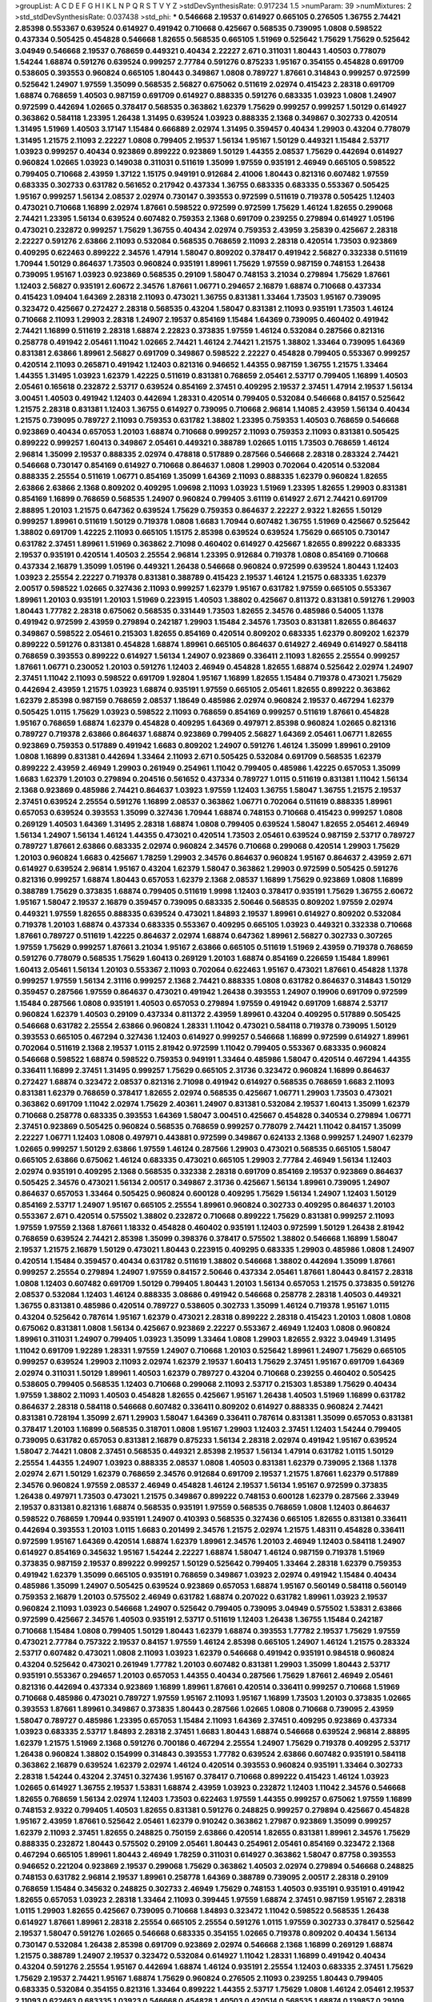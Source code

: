 >groupList:
A C D E F G H I K L
N P Q R S T V Y Z 
>stdDevSynthesisRate:
0.917234 1.5 
>numParam:
39
>numMixtures:
2
>std_stdDevSynthesisRate:
0.037438
>std_phi:
***
0.546668 2.19537 0.614927 0.665105 0.276505 1.36755 2.74421 2.85398 0.553367 0.639524
0.614927 0.491942 0.710668 0.425667 0.568535 0.739095 1.0808 0.598522 0.437334 0.505425
0.454828 0.546668 1.82655 0.568535 0.665105 1.51969 0.525642 1.75629 1.75629 0.525642
3.04949 0.546668 2.19537 0.768659 0.449321 0.40434 2.22227 2.671 0.311031 1.80443
1.40503 0.778079 1.54244 1.68874 0.591276 0.639524 0.999257 2.77784 0.591276 0.875233
1.95167 0.354155 0.454828 0.691709 0.538605 0.393553 0.960824 0.665105 1.80443 0.349867
1.0808 0.789727 1.87661 0.314843 0.999257 0.972599 0.525642 1.24907 1.97559 1.35099
0.568535 2.56827 0.675062 0.511619 2.02974 0.415423 2.28318 0.691709 1.68874 0.768659
1.40503 0.987159 0.691709 0.614927 0.888335 0.591276 0.683335 1.03923 1.0808 1.24907
0.972599 0.442694 1.02665 0.378417 0.568535 0.363862 1.62379 1.75629 0.999257 0.999257
1.50129 0.614927 0.363862 0.584118 1.23395 1.26438 1.31495 0.639524 1.03923 0.888335
2.1368 0.349867 0.302733 0.420514 1.31495 1.51969 1.40503 3.17147 1.15484 0.666889
2.02974 1.31495 0.359457 0.40434 1.29903 0.43204 0.778079 1.31495 1.21575 2.11093
2.22227 1.0808 0.799405 2.19537 1.56134 1.95167 1.50129 0.449321 1.15484 2.53717
1.03923 0.999257 0.40434 0.923869 0.899222 0.923869 1.50129 1.44355 2.08537 1.75629
0.442694 0.614927 0.960824 1.02665 1.03923 0.149038 0.311031 0.511619 1.35099 1.97559
0.935191 2.46949 0.665105 0.598522 0.799405 0.710668 2.43959 1.37122 1.15175 0.949191
0.912684 2.41006 1.80443 0.821316 0.607482 1.97559 0.683335 0.302733 0.631782 0.561652
0.217942 0.437334 1.36755 0.683335 0.683335 0.553367 0.505425 1.95167 0.999257 1.56134
2.08537 2.02974 0.730147 0.393553 0.972599 0.511619 0.719378 0.505425 1.12403 0.473021
0.710668 1.16899 2.02974 1.87661 0.598522 0.972599 0.972599 1.75629 1.46124 1.82655
0.299068 2.74421 1.23395 1.56134 0.639524 0.607482 0.759353 2.1368 0.691709 0.239255
0.279894 0.614927 1.05196 0.473021 0.232872 0.999257 1.75629 1.36755 0.40434 2.02974
0.759353 2.43959 3.25839 0.425667 2.28318 2.22227 0.591276 2.63866 2.11093 0.532084
0.568535 0.768659 2.11093 2.28318 0.420514 1.73503 0.923869 0.409295 0.622463 0.899222
2.34576 1.47914 1.58047 0.809202 0.378417 0.491942 2.56827 0.332338 0.511619 1.70944
1.50129 0.864637 1.73503 0.960824 0.935191 1.89961 1.75629 1.97559 0.987159 0.748153
1.26438 0.739095 1.95167 1.03923 0.923869 0.568535 0.29109 1.58047 0.748153 3.21034
0.279894 1.75629 1.87661 1.12403 2.56827 0.935191 2.60672 2.34576 1.87661 1.06771
0.294657 2.16879 1.68874 0.710668 0.437334 0.415423 1.09404 1.64369 2.28318 2.11093
0.473021 1.36755 0.831381 1.33464 1.73503 1.95167 0.739095 0.323472 0.425667 0.272427
2.28318 0.568535 0.43204 1.58047 0.831381 2.11093 0.935191 1.73503 1.46124 0.710668
2.11093 1.29903 2.28318 1.24907 2.19537 0.854169 1.15484 1.64369 0.739095 0.460402
0.491942 2.74421 1.16899 0.511619 2.28318 1.68874 2.22823 0.373835 1.97559 1.46124
0.532084 0.287566 0.821316 0.258778 0.491942 2.05461 1.11042 1.02665 2.74421 1.46124
2.74421 1.21575 1.38802 1.33464 0.739095 1.64369 0.831381 2.63866 1.89961 2.56827
0.691709 0.349867 0.598522 2.22227 0.454828 0.799405 0.553367 0.999257 0.420514 2.11093
0.265871 0.491942 1.12403 0.821316 0.946652 1.44355 0.987159 1.36755 1.21575 1.33464
1.44355 1.31495 1.03923 1.62379 1.42225 0.511619 0.831381 0.768659 2.05461 2.53717
0.799405 1.16899 1.40503 2.05461 0.165618 0.232872 2.53717 0.639524 0.854169 2.37451
0.409295 2.19537 2.37451 1.47914 2.19537 1.56134 3.00451 1.40503 0.491942 1.12403
0.442694 1.28331 0.420514 0.799405 0.532084 0.546668 0.84157 0.525642 1.21575 2.28318
0.831381 1.12403 1.36755 0.614927 0.739095 0.710668 2.96814 1.14085 2.43959 1.56134
0.40434 1.21575 0.739095 0.789727 2.11093 0.759353 0.631782 1.38802 1.23395 0.759353
1.40503 0.768659 0.546668 0.923869 0.40434 0.657053 1.20103 1.68874 0.710668 0.999257
2.11093 0.759353 2.11093 0.831381 0.505425 0.899222 0.999257 1.60413 0.349867 2.05461
0.449321 0.388789 1.02665 1.0115 1.73503 0.768659 1.46124 2.96814 1.35099 2.19537
0.888335 2.02974 0.478818 0.517889 0.287566 0.546668 2.28318 0.283324 2.74421 0.546668
0.730147 0.854169 0.614927 0.710668 0.864637 1.0808 1.29903 0.702064 0.420514 0.532084
0.888335 2.25554 0.511619 1.06771 0.854169 1.35099 1.64369 2.11093 0.888335 1.62379
0.960824 1.82655 2.63866 2.63866 2.1368 0.809202 0.409295 1.09698 2.11093 1.03923
1.51969 1.23395 1.82655 1.29903 0.831381 0.854169 1.16899 0.768659 0.568535 1.24907
0.960824 0.799405 3.61119 0.614927 2.671 2.74421 0.691709 2.88895 1.20103 1.21575
0.647362 0.639524 1.75629 0.759353 0.864637 2.22227 2.9322 1.82655 1.50129 0.999257
1.89961 0.511619 1.50129 0.719378 1.0808 1.6683 1.70944 0.607482 1.36755 1.51969
0.425667 0.525642 1.38802 0.691709 1.42225 2.11093 0.665105 1.15175 2.85398 0.639524
0.639524 1.75629 0.665105 0.730147 0.631782 2.37451 1.89961 1.51969 0.363862 2.71098
0.460402 0.614927 0.425667 1.82655 0.899222 0.683335 2.19537 0.935191 0.420514 1.40503
2.25554 2.96814 1.23395 0.912684 0.719378 1.0808 0.854169 0.710668 0.437334 2.16879
1.35099 1.05196 0.449321 1.26438 0.546668 0.960824 0.972599 0.639524 1.80443 1.12403
1.03923 2.25554 2.22227 0.719378 0.831381 0.388789 0.415423 2.19537 1.46124 1.21575
0.683335 1.62379 2.00517 0.598522 1.02665 0.327436 2.11093 0.999257 1.62379 1.95167
0.631782 1.97559 0.665105 0.553367 1.89961 1.20103 0.935191 1.20103 1.51969 0.223915
1.40503 1.38802 0.425667 0.811372 0.831381 0.591276 1.29903 1.80443 1.77782 2.28318
0.675062 0.568535 0.331449 1.73503 1.82655 2.34576 0.485986 0.54005 1.1378 0.491942
0.972599 2.43959 0.279894 0.242187 1.29903 1.15484 2.34576 1.73503 0.831381 1.82655
0.864637 0.349867 0.598522 2.05461 0.215303 1.82655 0.854169 0.420514 0.809202 0.683335
1.62379 0.809202 1.62379 0.899222 0.591276 0.831381 0.454828 1.68874 1.89961 0.665105
0.864637 0.614927 2.46949 0.614927 0.584118 0.768659 0.393553 0.899222 0.614927 1.56134
1.24907 0.923869 0.336411 2.11093 1.82655 2.25554 0.999257 1.87661 1.06771 0.230052
1.20103 0.591276 1.12403 2.46949 0.454828 1.82655 1.68874 0.525642 2.02974 1.24907
2.37451 1.11042 2.11093 0.598522 0.691709 1.92804 1.95167 1.16899 1.82655 1.15484
0.719378 0.473021 1.75629 0.442694 2.43959 1.21575 1.03923 1.68874 0.935191 1.97559
0.665105 2.05461 1.82655 0.899222 0.363862 1.62379 2.85398 0.987159 0.768659 2.08537
1.18649 0.485986 2.02974 0.960824 2.19537 0.467294 1.62379 0.505425 1.0115 1.75629
1.03923 0.598522 2.11093 0.768659 0.854169 0.999257 0.511619 1.87661 0.454828 1.95167
0.768659 1.68874 1.62379 0.454828 0.409295 1.64369 0.497971 2.85398 0.960824 1.02665
0.821316 0.789727 0.719378 2.63866 0.864637 1.68874 0.923869 0.799405 2.56827 1.64369
2.05461 1.06771 1.82655 0.923869 0.759353 0.517889 0.491942 1.6683 0.809202 1.24907
0.591276 1.46124 1.35099 1.89961 0.29109 1.0808 1.16899 0.831381 0.442694 1.33464
2.11093 2.671 0.505425 0.532084 0.691709 0.568535 1.62379 0.899222 2.43959 2.46949
1.29903 0.261949 0.254961 1.11042 0.799405 0.485986 1.42225 0.657053 1.35099 1.6683
1.62379 1.20103 0.279894 0.204516 0.561652 0.437334 0.789727 1.0115 0.511619 0.831381
1.11042 1.56134 2.1368 0.923869 0.485986 2.74421 0.864637 1.03923 1.97559 1.12403
1.36755 1.58047 1.36755 1.21575 2.19537 2.37451 0.639524 2.25554 0.591276 1.16899
2.08537 0.363862 1.06771 0.702064 0.511619 0.888335 1.89961 0.657053 0.639524 0.393553
1.35099 0.327436 1.70944 1.68874 0.748153 0.710668 0.415423 0.999257 1.0808 0.269129
1.40503 1.64369 1.31495 2.28318 1.68874 1.0808 0.799405 0.639524 1.58047 1.82655
2.05461 2.46949 1.56134 1.24907 1.56134 1.46124 1.44355 0.473021 0.420514 1.73503
2.05461 0.639524 0.987159 2.53717 0.789727 0.789727 1.87661 2.63866 0.683335 2.02974
0.960824 2.34576 0.710668 0.299068 0.420514 1.29903 1.75629 1.20103 0.960824 1.6683
0.425667 1.78259 1.29903 2.34576 0.864637 0.960824 1.95167 0.864637 2.43959 2.671
0.614927 0.639524 2.96814 1.95167 0.43204 1.62379 1.58047 0.363862 1.29903 0.972599
0.505425 0.591276 0.821316 0.999257 1.68874 1.80443 0.657053 1.62379 2.1368 2.08537
1.16899 1.75629 0.923869 1.0808 1.16899 0.388789 1.75629 0.373835 1.68874 0.799405
0.511619 1.9998 1.12403 0.378417 0.935191 1.75629 1.36755 2.60672 1.95167 1.58047
2.19537 2.16879 0.359457 0.739095 0.683335 2.50646 0.568535 0.809202 1.97559 2.02974
0.449321 1.97559 1.82655 0.888335 0.639524 0.473021 1.84893 2.19537 1.89961 0.614927
0.809202 0.532084 0.719378 1.20103 1.68874 0.437334 0.683335 0.553367 0.409295 0.665105
1.03923 0.449321 0.332338 0.710668 1.87661 0.789727 0.511619 1.42225 0.864637 2.02974
1.68874 0.647362 1.89961 2.56827 0.302733 0.307265 1.97559 1.75629 0.999257 1.87661
3.21034 1.95167 2.63866 0.665105 0.511619 1.51969 2.43959 0.719378 0.768659 0.591276
0.778079 0.568535 1.75629 1.60413 0.269129 1.20103 1.68874 0.854169 0.226659 1.15484
1.89961 1.60413 2.05461 1.56134 1.20103 0.553367 2.11093 0.702064 0.622463 1.95167
0.473021 1.87661 0.454828 1.1378 0.999257 1.97559 1.56134 2.31116 0.999257 2.1368
2.74421 0.888335 1.0808 0.631782 0.864637 0.314843 1.50129 0.359457 0.287566 1.97559
0.864637 0.473021 0.491942 1.26438 0.393553 1.24907 0.19906 0.691709 0.972599 1.15484
0.287566 1.0808 0.935191 1.40503 0.657053 0.279894 1.97559 0.491942 0.691709 1.68874
2.53717 0.960824 1.62379 1.40503 0.29109 0.437334 0.811372 2.43959 1.89961 0.43204
0.409295 0.517889 0.505425 0.546668 0.631782 2.25554 2.63866 0.960824 1.28331 1.11042
0.473021 0.584118 0.719378 0.739095 1.50129 0.393553 0.665105 0.467294 0.327436 1.12403
0.614927 0.999257 0.546668 1.16899 0.972599 0.614927 1.89961 0.702064 0.511619 2.1368
2.19537 1.0115 2.81942 0.972599 1.11042 0.799405 0.553367 0.683335 0.960824 0.546668
0.598522 1.68874 0.598522 0.759353 0.949191 1.33464 0.485986 1.58047 0.420514 0.467294
1.44355 0.336411 1.16899 2.37451 1.31495 0.999257 1.75629 0.665105 2.31736 0.323472
0.960824 1.16899 0.864637 0.272427 1.68874 0.323472 2.08537 0.821316 2.71098 0.491942
0.614927 0.568535 0.768659 1.6683 2.11093 0.831381 1.62379 0.768659 0.378417 1.82655
2.02974 0.568535 0.425667 1.06771 1.29903 1.73503 0.473021 0.363862 0.691709 1.11042
2.02974 1.75629 2.40361 1.24907 0.831381 0.532084 2.19537 1.60413 1.35099 1.62379
0.710668 0.258778 0.683335 0.393553 1.64369 1.58047 3.00451 0.425667 0.454828 0.340534
0.279894 1.06771 2.37451 0.923869 0.505425 0.960824 0.568535 0.768659 0.999257 0.778079
2.74421 1.11042 0.84157 1.35099 2.22227 1.06771 1.12403 1.0808 0.497971 0.443881
0.972599 0.349867 0.624133 2.1368 0.999257 1.24907 1.62379 1.02665 0.999257 1.50129
2.63866 1.97559 1.46124 0.287566 1.29903 0.473021 0.568535 0.665105 1.58047 0.665105
2.63866 0.675062 1.46124 0.683335 0.473021 0.665105 1.29903 2.77784 2.46949 1.56134
1.12403 2.02974 0.935191 0.409295 2.1368 0.568535 0.332338 2.28318 0.691709 0.854169
2.19537 0.923869 0.864637 0.505425 2.34576 0.473021 1.56134 2.00517 0.349867 2.31736
0.425667 1.56134 1.89961 0.739095 1.24907 0.864637 0.657053 1.33464 0.505425 0.960824
0.600128 0.409295 1.75629 1.56134 1.24907 1.12403 1.50129 0.854169 2.53717 1.24907
1.95167 0.665105 2.25554 1.89961 0.960824 0.302733 0.409295 0.864637 1.20103 0.553367
2.671 0.420514 0.575502 1.38802 0.232872 0.710668 0.899222 1.75629 0.831381 0.999257
2.11093 1.97559 1.97559 2.1368 1.87661 1.18332 0.454828 0.460402 0.935191 1.12403
0.972599 1.50129 1.26438 2.81942 0.768659 0.639524 2.74421 2.85398 1.35099 0.398376
0.378417 0.575502 1.38802 0.546668 1.16899 1.58047 2.19537 1.21575 2.16879 1.50129
0.473021 1.80443 0.223915 0.409295 0.683335 1.29903 0.485986 1.0808 1.24907 0.420514
1.15484 0.359457 0.40434 0.631782 0.511619 1.38802 0.546668 1.38802 0.442694 1.35099
1.87661 0.999257 2.25554 0.279894 1.24907 1.97559 0.84157 2.50646 0.437334 2.05461
1.87661 1.80443 0.84157 2.28318 1.0808 1.12403 0.607482 0.691709 1.50129 0.799405
1.80443 1.20103 1.56134 0.657053 1.21575 0.373835 0.591276 2.08537 0.532084 1.12403
1.46124 0.888335 3.08686 0.491942 0.546668 0.258778 2.28318 1.40503 0.449321 1.36755
0.831381 0.485986 0.420514 0.789727 0.538605 0.302733 1.35099 1.46124 0.719378 1.95167
1.0115 0.43204 0.525642 0.787614 1.95167 1.62379 0.473021 2.28318 0.899222 2.28318
0.415423 1.20103 1.0808 1.0808 0.675062 0.831381 1.0808 1.56134 0.425667 0.923869
2.22227 0.553367 2.46949 1.12403 1.0808 0.960824 1.89961 0.311031 1.24907 0.799405
1.03923 1.35099 1.33464 1.0808 1.29903 1.82655 2.9322 3.04949 1.31495 1.11042
0.691709 1.92289 1.28331 1.97559 1.24907 0.710668 1.20103 0.525642 1.89961 1.24907
1.75629 0.665105 0.999257 0.639524 1.29903 2.11093 2.02974 1.62379 2.19537 1.60413
1.75629 2.37451 1.95167 0.691709 1.64369 2.02974 0.311031 1.50129 1.89961 1.40503
1.62379 0.789727 0.43204 0.710668 0.239255 0.460402 0.505425 0.538605 0.799405 0.568535
1.12403 0.710668 0.299068 2.11093 2.53717 0.215303 1.85389 1.75629 0.40434 1.97559
1.38802 2.11093 1.40503 0.454828 1.82655 0.425667 1.95167 1.26438 1.40503 1.51969
1.16899 0.631782 0.864637 2.28318 0.584118 0.546668 0.607482 0.336411 0.809202 0.614927
0.888335 0.960824 2.74421 0.831381 0.728194 1.35099 2.671 1.29903 1.58047 1.64369
0.336411 0.787614 0.831381 1.35099 0.657053 0.831381 0.378417 1.20103 1.16899 0.568535
0.318701 1.0808 1.95167 1.29903 1.12403 2.37451 1.12403 1.54244 0.799405 0.739095
0.631782 0.657053 0.831381 2.16879 0.875233 1.56134 2.28318 2.02974 0.491942 1.95167
0.639524 1.58047 2.74421 1.0808 2.37451 0.568535 0.449321 2.85398 2.19537 1.56134
1.47914 0.631782 1.0115 1.50129 2.25554 1.44355 1.24907 1.03923 0.888335 2.08537
1.0808 1.40503 0.831381 1.62379 0.739095 2.1368 1.1378 2.02974 2.671 1.50129
1.62379 0.768659 2.34576 0.912684 0.691709 2.19537 1.21575 1.87661 1.62379 0.517889
2.34576 0.960824 1.97559 2.08537 2.46949 0.454828 1.46124 2.19537 1.56134 1.95167
0.972599 0.373835 1.26438 0.497971 1.73503 0.473021 1.21575 0.349867 0.899222 0.748153
0.600128 1.62379 0.287566 2.33949 2.19537 0.831381 0.821316 1.68874 0.568535 0.935191
1.97559 0.568535 0.768659 1.0808 1.12403 0.864637 0.598522 0.768659 1.70944 0.935191
1.24907 0.410393 0.568535 0.327436 0.665105 1.82655 0.831381 0.336411 0.442694 0.393553
1.20103 1.0115 1.6683 0.201499 2.34576 1.21575 2.02974 1.21575 1.48311 0.454828
0.336411 0.972599 1.95167 1.64369 0.420514 1.68874 1.62379 1.89961 2.34576 1.20103
2.46949 1.12403 0.584118 1.24907 0.614927 0.854169 0.345632 1.95167 1.54244 2.22227
1.68874 1.58047 1.46124 0.987159 0.719378 1.51969 0.373835 0.987159 2.19537 0.899222
0.999257 1.50129 0.525642 0.799405 1.33464 2.28318 1.62379 0.759353 0.491942 1.62379
1.35099 0.665105 0.935191 0.768659 0.349867 1.03923 2.02974 0.491942 1.15484 0.40434
0.485986 1.35099 1.24907 0.505425 0.639524 0.923869 0.657053 1.68874 1.95167 0.560149
0.584118 0.560149 0.759353 2.16879 1.20103 0.575502 2.46949 0.631782 1.68874 0.207022
0.631782 1.89961 1.03923 2.19537 0.960824 2.11093 1.03923 0.546668 1.24907 0.525642
0.799405 0.739095 3.04949 0.575502 1.53831 2.63866 0.972599 0.425667 2.34576 1.40503
0.935191 2.53717 0.511619 1.12403 1.26438 1.36755 1.15484 0.242187 0.710668 1.15484
1.0808 0.799405 1.50129 1.80443 1.62379 1.68874 0.393553 1.77782 2.19537 1.75629
1.97559 0.473021 2.77784 0.757322 2.19537 0.84157 1.97559 1.46124 2.85398 0.665105
1.24907 1.46124 1.21575 0.283324 2.53717 0.607482 0.473021 1.0808 2.11093 1.03923
1.62379 0.546668 0.491942 0.935191 0.984518 0.960824 0.43204 0.525642 0.473021 0.261949
1.77782 1.20103 0.607482 0.831381 1.29903 1.35099 1.80443 2.53717 0.935191 0.553367
0.294657 1.20103 0.657053 1.44355 0.40434 0.287566 1.75629 1.87661 2.46949 2.05461
0.821316 0.442694 0.437334 0.923869 1.16899 1.89961 1.87661 0.420514 0.336411 0.999257
0.710668 1.51969 0.710668 0.485986 0.473021 0.789727 1.97559 1.95167 2.11093 1.95167
1.16899 1.73503 1.20103 0.373835 1.02665 0.393553 1.87661 1.89961 0.349867 0.373835
1.80443 0.287566 1.02665 1.0808 0.710668 0.739095 2.43959 1.58047 0.789727 0.485986
1.23395 0.657053 1.15484 2.11093 1.64369 2.37451 0.409295 0.923869 0.437334 1.03923
0.683335 2.53717 1.84893 2.28318 2.37451 1.6683 1.80443 1.68874 0.546668 0.639524
2.96814 2.88895 1.62379 1.21575 1.51969 2.1368 0.591276 0.700186 0.467294 2.25554
1.24907 1.75629 0.719378 0.409295 2.53717 1.26438 0.960824 1.38802 0.154999 0.314843
0.393553 1.77782 0.639524 2.63866 0.607482 0.935191 0.584118 0.363862 2.16879 0.639524
1.62379 2.02974 1.46124 0.420514 0.393553 0.960824 0.935191 1.33464 0.302733 2.28318
1.54244 0.43204 2.37451 0.327436 1.95167 0.378417 0.710668 0.899222 0.415423 1.46124
1.03923 1.02665 0.614927 1.36755 2.19537 1.53831 1.68874 2.43959 1.03923 0.232872
1.12403 1.11042 2.34576 0.546668 1.82655 0.768659 1.56134 2.02974 1.12403 1.73503
0.622463 1.97559 1.44355 0.999257 0.675062 1.97559 1.16899 0.748153 2.9322 0.799405
1.40503 1.82655 0.831381 0.591276 0.248825 0.999257 0.279894 0.425667 0.454828 1.95167
2.43959 1.87661 0.525642 2.05461 1.62379 0.910242 0.363862 1.27987 0.923869 1.35099
0.999257 1.62379 2.11093 2.37451 1.82655 0.248825 0.750159 2.63866 0.420514 1.82655
0.831381 1.89961 2.34576 1.75629 0.888335 0.232872 1.80443 0.575502 0.29109 2.05461
1.80443 0.254961 2.05461 0.854169 0.323472 2.1368 0.467294 0.665105 1.89961 1.80443
2.46949 1.78259 0.311031 0.614927 0.363862 1.58047 0.87758 0.393553 0.946652 0.221204
0.923869 2.19537 0.299068 1.75629 0.363862 1.40503 2.02974 0.279894 0.546668 0.248825
0.748153 0.631782 2.96814 2.19537 1.89961 0.258778 1.64369 0.388789 0.739095 2.00517
2.28318 0.29109 0.768659 1.15484 0.345632 0.248825 0.302733 2.46949 1.75629 0.748153
1.40503 0.935191 0.935191 0.491942 1.82655 0.657053 1.03923 2.28318 1.33464 2.11093
0.399445 1.97559 1.68874 2.37451 0.987159 1.95167 2.28318 1.0115 1.29903 1.82655
0.425667 0.739095 0.710668 1.84893 0.323472 1.11042 0.598522 0.568535 1.26438 0.614927
1.87661 1.89961 2.28318 2.25554 0.665105 2.25554 0.591276 1.0115 1.97559 0.302733
0.378417 0.525642 2.19537 1.58047 0.591276 1.02665 0.546668 0.683335 0.354155 1.02665
0.719378 0.809202 0.40434 1.56134 0.730147 0.532084 1.26438 2.85398 0.691709 0.923869
2.02974 0.546668 2.1368 1.16899 0.269129 1.68874 1.21575 0.388789 1.24907 2.19537
0.323472 0.532084 0.614927 1.11042 1.28331 1.16899 0.491942 0.40434 0.43204 0.591276
2.25554 1.95167 0.442694 1.68874 1.46124 0.935191 2.25554 1.12403 0.683335 2.37451
1.75629 1.75629 2.19537 2.74421 1.95167 1.68874 1.75629 0.960824 0.276505 2.11093
0.239255 1.80443 0.799405 0.683335 0.532084 0.354155 0.821316 1.33464 0.899222 1.44355
2.53717 1.75629 1.0808 1.46124 2.05461 2.19537 2.11093 0.622463 0.683335 1.03923
0.546668 0.454828 1.40503 0.420514 0.568535 1.68874 0.139857 0.29109 0.923869 0.491942
2.16879 1.12403 0.768659 2.28318 1.33464 2.11093 0.614927 2.37451 1.03923 2.37451
1.35099 0.831381 0.575502 2.19537 3.08686 1.87661 0.888335 0.553367 1.0808 0.568535
1.54244 0.768659 2.37451 0.393553 0.383054 1.58047 2.63866 0.584118 0.314843 0.525642
0.854169 0.454828 0.505425 0.691709 2.85398 0.875233 0.473021 2.53717 1.35099 0.478818
1.35099 2.25554 1.03923 1.31495 0.923869 1.82655 1.42225 0.378417 2.08537 0.248825
0.899222 1.56134 0.84157 0.184042 0.665105 1.0808 1.15484 1.12403 1.35099 2.02974
0.340534 1.46124 0.789727 0.568535 1.97559 0.299068 1.16899 0.575502 0.972599 1.16899
2.11093 1.43968 0.336411 1.82655 1.95167 1.70944 1.46124 1.06771 1.80443 0.19906
0.314843 2.08537 0.935191 2.11093 0.553367 0.311031 0.987159 2.53717 1.89961 2.46949
0.789727 0.999257 2.34576 1.12403 0.768659 0.799405 2.1368 2.00517 1.87661 0.511619
0.568535 1.0808 2.02974 2.28318 0.888335 1.05478 0.591276 1.24907 0.875233 0.809202
0.683335 0.546668 0.553367 1.0808 1.82655 0.546668 0.799405 1.11042 0.276505 1.06771
1.11042 0.327436 0.497971 0.799405 0.691709 1.44355 1.64369 0.935191 3.33875 0.622463
0.854169 0.43204 1.02665 0.864637 0.354155 1.95167 1.0808 0.631782 0.591276 0.683335
0.657053 1.05196 0.923869 0.87758 1.62379 0.584118 0.809202 0.960824 1.21575 0.789727
0.584118 0.532084 1.20103 1.82655 0.425667 0.768659 1.28331 0.485986 1.35099 1.12403
0.279894 1.56134 0.864637 0.639524 0.739095 1.58047 1.40503 1.82655 1.12403 1.87661
0.491942 0.568535 1.35099 0.505425 1.68874 0.378417 1.46124 0.54005 1.44355 0.491942
0.657053 0.575502 0.999257 0.809202 1.16899 2.16879 0.363862 0.631782 1.50129 0.960824
0.799405 0.525642 0.768659 2.16299 1.06771 1.84893 0.378417 0.739095 1.62379 0.591276
2.85398 0.420514 0.999257 0.467294 0.332338 1.82655 0.691709 0.525642 0.647362 1.0115
2.53717 0.864637 0.485986 0.19906 0.960824 2.28318 1.56134 0.318701 1.0115 1.0115
1.46124 0.575502 0.960824 1.51969 2.16879 0.691709 0.505425 0.622463 0.809202 0.700186
1.16899 0.485986 1.06771 0.575502 0.491942 0.473021 0.831381 1.0808 2.08537 0.302733
0.748153 0.614927 1.16899 0.336411 1.75629 3.66525 1.06771 0.345632 0.899222 0.665105
0.546668 0.505425 3.08686 0.683335 0.393553 1.51969 1.50129 0.261949 1.44355 0.675062
2.16879 0.505425 0.607482 1.82655 0.739095 0.568535 1.44355 2.28318 1.70944 1.20103
1.36755 1.26438 2.02974 1.56134 0.691709 2.25554 1.12403 1.35099 0.702064 0.40434
0.657053 2.16879 0.393553 2.19537 1.60413 0.525642 1.84893 2.56827 2.671 1.29903
1.75629 0.420514 0.960824 2.63866 2.16879 0.204516 2.19537 2.34576 0.683335 0.631782
1.24907 1.58047 1.36755 1.87661 2.34576 0.420514 2.37451 0.691709 0.987159 0.473021
0.437334 0.505425 0.657053 1.75629 0.454828 0.420514 2.37451 0.473021 0.84157 0.568535
0.425667 2.11093 1.33464 2.46949 2.53717 2.63866 1.82655 1.89961 2.25554 0.302733
2.43959 0.454828 0.657053 0.821316 2.50646 0.799405 0.43204 1.82655 1.6683 0.393553
0.251874 0.29109 1.70944 0.768659 0.511619 2.08537 2.05461 1.56134 0.614927 2.28318
0.29109 1.24907 2.46949 2.19537 0.999257 2.31116 0.454828 1.56134 0.614927 0.332338
0.485986 0.295447 1.95167 0.614927 0.888335 0.454828 0.258778 2.25554 2.02974 1.20103
0.657053 1.97559 1.89961 1.51969 1.75629 0.888335 2.96814 1.03923 1.75629 0.369309
0.420514 1.02665 1.82655 0.748153 1.26438 2.46949 1.35099 0.591276 0.591276 0.710668
2.11093 1.11042 0.546668 1.54244 0.591276 2.19537 1.12403 1.97559 0.591276 1.35099
0.631782 0.899222 0.960824 1.73503 0.261949 2.53717 0.279894 0.491942 0.999257 1.80443
2.28318 0.84157 1.60413 1.0808 1.42225 0.631782 0.639524 0.409295 0.294657 0.584118
0.442694 1.97559 1.09698 0.683335 0.972599 2.02974 1.0808 1.02665 1.38802 0.473021
1.80443 1.89961 2.1368 0.639524 1.06771 0.923869 0.442694 1.15484 0.899222 0.485986
2.05461 1.95167 2.96814 1.75629 2.11093 0.485986 0.269129 2.96814 0.683335 1.20103
0.675062 1.56134 1.33464 0.935191 1.03923 2.25554 0.485986 0.525642 2.81942 0.923869
0.478818 0.739095 0.398376 0.373835 0.778079 0.691709 2.60672 1.29903 0.683335 1.68874
1.87661 2.19537 2.19537 2.11093 2.16879 2.96814 0.511619 0.789727 2.9322 2.77784
0.759353 0.923869 0.888335 1.82655 2.43959 0.999257 0.454828 1.1378 1.46124 2.25554
1.95167 1.15484 0.84157 0.279894 0.575502 0.999257 1.02665 0.368321 1.92289 1.51969
1.02665 0.739095 1.70944 1.02665 0.960824 1.75629 1.60413 1.28331 1.46124 1.02665
1.16899 0.683335 1.35099 0.739095 0.739095 1.62379 1.97559 0.888335 2.56827 0.639524
0.546668 2.9322 0.768659 0.999257 0.532084 0.546668 1.40503 0.710668 2.34576 0.584118
2.34576 1.24907 1.44355 0.420514 1.40503 0.768659 0.442694 0.691709 2.11093 0.584118
1.82655 1.35099 1.24907 0.323472 1.40503 1.60413 0.999257 1.56134 0.923869 0.505425
2.43959 0.960824 1.51969 0.789727 0.491942 1.12403 0.831381 1.24907 1.36755 0.923869
0.768659 1.20103 0.631782 0.473021 1.12403 0.639524 0.665105 0.923869 0.647362 2.9322
0.960824 0.561652 0.639524 0.999257 0.854169 0.999257 1.20103 0.373835 2.25554 3.29833
0.505425 1.60413 0.864637 0.251874 0.710668 0.311031 1.20103 1.23065 0.532084 2.19537
1.80443 2.28318 1.0808 0.409295 0.473021 2.19537 1.89961 2.16879 2.46949 1.44355
2.74421 0.728194 0.710668 1.36755 1.31495 1.44355 0.631782 1.46124 2.77784 0.193749
1.35099 1.16899 1.89961 0.809202 2.96814 0.768659 0.485986 1.29903 1.0808 1.29903
1.78259 0.799405 0.491942 0.888335 1.56134 2.56827 2.43959 0.311031 0.710668 2.671
0.393553 1.50129 0.960824 0.768659 1.35099 2.25554 2.08537 1.29903 0.657053 0.467294
0.768659 1.89961 1.29903 2.37451 1.87661 0.454828 2.19537 1.73503 1.73503 0.614927
0.710668 0.409295 2.16879 0.639524 0.454828 0.972599 0.739095 0.831381 0.491942 0.478818
1.70944 0.888335 0.949191 0.393553 1.35099 0.935191 1.87661 1.68874 0.442694 0.999257
1.95167 0.598522 0.691709 0.710668 2.85398 1.44355 1.29903 1.35099 2.43959 1.85389
2.37451 0.799405 2.25554 0.657053 0.789727 1.51969 0.398376 2.46949 0.437334 2.63866
0.568535 0.299068 1.62379 1.24907 1.68874 1.95167 1.03923 1.03923 0.739095 1.35099
0.631782 1.50129 2.88895 1.87661 0.831381 0.505425 2.02974 0.591276 0.631782 1.75629
1.05196 0.323472 1.12403 1.29903 1.0808 0.999257 2.63866 0.349867 0.631782 2.43959
1.06771 0.378417 1.02665 1.15484 1.95167 1.03923 0.584118 1.60413 1.16899 0.864637
0.757322 0.657053 1.75629 1.06485 0.639524 1.40503 0.614927 0.511619 1.11042 1.16899
1.75629 1.75629 1.87661 0.598522 0.553367 1.89961 0.759353 0.821316 1.6683 1.68874
2.28318 2.34576 0.454828 0.854169 2.19537 1.46124 1.35099 2.46949 1.21575 1.24907
1.40503 0.525642 1.68874 0.598522 2.28318 0.553367 1.11042 0.999257 1.21575 0.935191
1.20103 1.97559 0.307265 0.999257 1.24907 1.51969 1.87661 1.29903 0.425667 1.44355
0.485986 1.95167 0.935191 0.665105 2.53717 1.82655 0.525642 1.87661 2.50646 0.821316
2.63866 1.38802 1.29903 0.821316 0.591276 0.639524 0.843827 1.20103 0.349867 1.87661
1.82655 1.56134 0.768659 1.12403 1.50129 2.28318 0.923869 1.24907 0.923869 2.63866
2.05461 0.768659 2.19537 0.505425 0.999257 1.95167 0.265871 1.02665 1.51969 0.323472
0.923869 1.42607 0.525642 2.56827 1.15484 1.46124 1.24907 1.03923 1.16899 0.821316
0.485986 2.74421 0.960824 0.420514 1.82655 1.31495 1.50129 1.48311 2.11093 0.665105
1.64369 0.999257 1.97559 1.75629 0.691709 0.960824 1.82655 1.24907 0.265159 1.44355
0.223915 0.336411 0.415423 0.768659 0.899222 1.03923 2.02974 1.87661 0.923869 0.710668
1.92804 2.02974 1.62379 2.02974 1.35099 0.657053 2.85398 1.85389 1.20103 2.28318
0.302733 0.598522 0.710668 0.702064 0.949191 0.87758 0.683335 3.04949 0.561652 0.719378
0.960824 1.29903 1.29903 0.631782 0.546668 0.831381 2.11093 0.511619 0.888335 2.74421
0.710668 1.82655 1.0808 1.73503 1.05196 0.683335 0.768659 2.11093 0.511619 1.36755
1.0808 0.935191 0.691709 1.40503 0.311031 0.568535 2.40361 1.54244 0.923869 2.02974
1.12403 1.0115 0.960824 0.40434 1.80443 1.46124 0.591276 1.87661 0.683335 1.15484
1.44355 0.87758 0.584118 0.519278 1.15484 0.899222 0.768659 0.665105 1.54244 1.46124
0.384082 0.831381 1.62379 1.70944 0.442694 0.239255 0.614927 1.12403 0.960824 0.561652
0.960824 0.799405 1.58047 0.821316 2.02974 0.511619 0.691709 0.340534 0.591276 0.821316
2.19537 2.16879 0.336411 0.449321 2.1368 0.568535 0.532084 0.87758 0.935191 1.50129
0.517889 1.31495 0.614927 0.485986 0.799405 1.26438 0.923869 0.575502 1.50129 1.35099
0.340534 0.935191 0.614927 1.50129 0.999257 1.29903 1.44355 1.12403 0.789727 0.454828
0.437334 0.811372 0.454828 0.759353 1.29903 1.29903 2.671 1.80443 1.29903 0.799405
1.82655 2.11093 0.639524 0.719378 1.95167 0.923869 0.888335 1.12403 2.34576 0.19906
0.614927 0.614927 0.279894 1.51969 1.1378 0.923869 1.12403 0.923869 0.789727 1.46124
1.75629 1.82655 0.854169 1.15484 0.739095 0.739095 1.35099 0.340534 1.50129 0.622463
1.44355 0.393553 1.89961 1.03923 1.28331 0.354155 1.0808 0.460402 1.82655 1.03923
1.82655 0.454828 0.40434 1.75629 1.44355 1.35099 0.388789 1.31495 2.19537 0.473021
0.497971 2.11093 1.58047 2.16879 2.02974 1.06771 1.03923 0.759353 0.425667 2.16879
2.16879 0.437334 0.359457 0.525642 2.71098 0.491942 0.473021 0.363862 0.831381 1.80443
1.20103 0.759353 0.960824 1.29903 0.532084 0.821316 0.960824 0.598522 0.258778 0.511619
0.949191 0.323472 0.491942 0.799405 2.05461 1.46124 1.28331 0.789727 0.821316 0.719378
0.631782 1.0808 0.525642 1.18649 0.491942 0.378417 1.05196 0.683335 0.209559 1.51969
1.82655 0.485986 1.33464 1.31495 0.923869 0.639524 0.631782 0.778079 1.46124 0.999257
3.13307 2.96814 3.71017 2.25554 0.949191 0.631782 0.639524 1.12403 0.532084 1.12403
0.768659 0.454828 1.97559 0.719378 1.05196 3.17147 0.473021 0.665105 0.454828 1.89961
0.409295 1.21575 0.778079 0.373835 0.864637 1.44355 1.68874 2.19537 0.778079 0.789727
1.75629 1.89961 0.269129 0.899222 3.17147 0.40434 0.525642 0.923869 0.639524 1.18649
3.21034 0.491942 0.532084 0.532084 1.51969 0.888335 1.11042 0.888335 0.899222 1.31495
1.38802 0.748153 0.575502 1.80443 0.591276 1.64369 1.97559 2.53717 0.460402 0.935191
0.631782 0.854169 0.778079 0.935191 0.647362 2.22227 0.821316 0.491942 0.336411 0.999257
0.768659 1.24907 1.95167 0.639524 0.864637 1.40503 1.85389 1.62379 0.719378 0.710668
0.84157 2.05461 1.87661 1.73503 1.95167 1.56134 1.75629 2.671 0.960824 2.16879
0.730147 0.258778 1.97559 1.87661 2.19537 0.710668 0.831381 1.80443 0.420514 1.82655
0.425667 0.799405 1.46124 1.0115 0.505425 1.89961 0.349867 1.75629 0.279894 1.06771
1.95167 2.19537 1.51969 0.532084 0.999257 1.05196 0.311031 0.622463 1.38802 0.607482
1.58047 0.327436 2.85398 0.683335 0.748153 0.525642 0.831381 1.73503 0.778079 0.525642
1.51969 0.821316 1.0808 1.46124 1.62379 2.16879 1.50129 3.38873 0.673256 1.73503
0.568535 0.442694 1.20103 1.68874 0.972599 0.999257 1.51969 0.789727 0.799405 1.29903
1.56134 1.87661 0.378417 2.85398 1.73503 1.35099 0.485986 0.614927 2.02974 2.37451
0.622463 1.12403 2.50646 2.19537 1.73503 2.81942 1.16899 0.575502 3.17147 0.854169
2.25554 1.80443 2.25554 2.11093 1.38802 1.0808 1.20103 0.442694 0.511619 0.598522
1.24907 1.89961 0.279894 0.683335 1.68874 0.821316 0.454828 1.56134 2.02974 2.19537
2.25554 0.511619 2.19537 1.71402 0.591276 1.50129 1.20103 1.12403 0.425667 1.51969
0.710668 0.29109 1.82655 0.223915 2.28318 1.35099 2.53717 0.631782 1.62379 2.43959
0.420514 0.314843 0.242187 1.44355 2.19537 1.05196 1.68874 0.505425 0.43204 0.888335
0.532084 1.6683 1.51969 0.657053 1.82655 0.388789 0.84157 0.768659 1.38802 1.73503
0.437334 1.64369 1.54244 0.327436 1.40503 0.314843 1.40503 0.314843 0.768659 1.87661
0.614927 1.12403 0.532084 2.34576 2.53717 1.12403 1.75629 1.15484 0.473021 2.56827
2.74421 1.15484 1.60413 0.568535 1.38802 2.88895 1.24907 0.378417 1.09404 0.999257
0.242187 2.50646 0.568535 1.18649 0.864637 0.511619 2.11093 1.24907 1.11042 1.75629
1.56134 1.12403 2.28318 0.999257 1.42225 0.491942 1.82655 2.53717 0.425667 0.614927
0.269129 1.82655 1.75629 2.11093 0.591276 0.442694 2.19537 1.26438 1.02665 1.58047
1.29903 0.899222 0.683335 0.739095 2.11093 0.631782 1.18332 1.33464 0.683335 1.15484
1.95167 0.505425 2.43959 0.561652 0.378417 2.16879 0.999257 0.420514 0.29109 2.28318
0.299068 0.302733 1.62379 0.768659 1.95167 1.0808 2.25554 0.454828 0.864637 0.546668
0.276505 2.671 0.460402 0.19906 0.54005 0.799405 1.68874 2.19537 0.525642 2.00517
0.314843 1.40503 0.665105 0.960824 0.899222 1.58047 0.532084 0.710668 1.40503 1.0808
0.336411 1.73503 0.960824 2.19537 0.388789 0.614927 1.44355 1.75629 0.467294 0.340534
1.40503 0.546668 1.53831 0.999257 0.923869 0.799405 0.888335 0.768659 0.854169 0.279894
0.442694 1.50129 0.437334 1.62379 1.0808 2.16879 0.485986 2.19537 0.639524 1.16899
2.11093 2.53717 2.22227 0.491942 1.06771 0.665105 1.46124 2.25554 2.02974 2.1368
0.972599 0.683335 0.248825 1.33464 1.24907 1.82655 0.710668 0.491942 0.239255 0.778079
0.949191 1.95167 0.759353 0.789727 1.62379 1.58047 0.393553 1.97559 1.89961 1.29903
1.44355 2.34576 1.15484 1.18332 2.63866 0.591276 0.318701 0.683335 1.50129 0.437334
2.671 1.42607 1.0808 4.17344 2.22227 2.02974 1.68874 0.473021 0.553367 0.949191
1.56134 0.517889 0.591276 0.710668 0.546668 0.639524 2.02974 0.675062 1.29903 0.442694
0.864637 0.349867 0.739095 0.591276 0.279894 0.683335 1.20103 0.875233 3.43026 0.378417
0.454828 1.60413 0.710668 1.38802 1.15484 0.54005 0.710668 2.02974 1.06771 0.473021
0.799405 2.19537 1.68874 2.16879 1.51969 1.21575 1.11042 2.96814 0.226659 0.854169
1.75629 0.393553 0.378417 1.47914 0.425667 0.84157 1.80443 1.64369 1.70944 1.82655
2.37451 2.56827 0.454828 0.702064 0.789727 0.591276 2.11093 0.999257 2.25554 1.75629
0.631782 2.19537 0.525642 0.999257 1.82655 2.02974 0.525642 0.568535 3.61119 1.44355
1.20103 1.16899 1.82655 0.84157 2.85398 1.38802 0.299068 0.739095 2.16879 1.50129
0.420514 1.35099 0.899222 0.323472 1.31495 0.251874 0.295447 0.485986 1.77782 1.80443
1.75629 1.36755 0.719378 2.08537 1.36755 0.393553 0.525642 0.568535 0.831381 2.34576
1.21575 1.15484 0.614927 0.176963 0.302733 0.591276 0.251874 0.972599 0.888335 0.473021
0.639524 1.89961 0.591276 1.28331 0.614927 1.15484 0.568535 0.710668 0.748153 1.24907
0.473021 0.665105 0.748153 1.58047 1.64369 1.02665 0.691709 0.614927 1.50129 0.40434
0.314843 1.68874 0.525642 0.935191 0.999257 0.272427 1.6683 1.82655 0.29109 0.831381
0.519278 0.960824 0.546668 1.6683 1.75629 1.89961 0.730147 1.77782 2.05461 0.683335
1.89961 0.710668 0.29109 2.53717 0.899222 0.999257 2.74421 1.58047 0.449321 0.279894
0.454828 0.276505 0.261949 0.307265 0.631782 2.05461 0.759353 1.50129 0.491942 0.591276
2.28318 0.778079 0.831381 0.691709 1.84893 2.71098 1.16899 2.71098 1.12403 1.16899
1.62379 1.46124 0.923869 1.03923 1.95167 0.657053 0.568535 1.26438 1.26438 1.51969
1.50129 1.75629 0.999257 1.84893 2.60672 0.899222 1.51969 0.778079 0.314843 0.899222
0.768659 0.511619 0.460402 0.768659 1.38802 1.20103 0.546668 0.388789 1.87661 0.960824
1.64369 0.935191 1.75629 1.43968 2.34576 1.44355 2.28318 1.80443 1.89961 2.11093
2.25554 0.631782 0.683335 0.665105 1.15484 0.442694 0.467294 1.62379 0.473021 0.327436
1.44355 0.19906 0.425667 1.35099 0.323472 0.935191 1.46124 1.38802 0.999257 0.748153
1.46124 0.710668 1.87661 0.363862 0.525642 0.730147 0.693565 0.437334 2.28318 0.999257
1.64369 1.68874 2.11093 1.95167 2.11093 1.46124 0.454828 0.373835 0.359457 1.14085
0.899222 0.789727 0.831381 0.546668 1.40503 0.987159 1.29903 1.95167 0.561652 1.1378
0.323472 1.06771 0.525642 3.29833 0.999257 1.12403 2.46949 0.378417 2.37451 0.553367
0.622463 0.363862 0.960824 1.31495 1.40503 0.420514 0.454828 1.82655 1.56134 0.631782
2.05461 0.665105 0.591276 0.799405 0.511619 0.525642 0.923869 1.56134 1.50129 1.46124
0.739095 1.50129 1.1378 1.80443 1.15484 1.24907 1.02665 0.899222 0.276505 1.95167
2.9322 1.70944 0.622463 0.485986 1.26438 0.923869 0.425667 2.22227 0.546668 1.33464
1.03923 2.53717 2.74421 2.37451 1.82655 2.85398 1.24907 2.37451 3.33875 0.591276
0.999257 2.19537 0.768659 1.29903 2.02974 0.789727 0.739095 1.87661 1.97559 0.691709
1.20103 1.97559 1.40503 0.631782 1.70944 0.987159 0.719378 2.34576 1.80443 2.96814
2.16879 2.25554 2.11093 2.56827 0.568535 0.591276 0.414311 1.70944 2.71098 2.46949
1.29903 1.24907 1.26438 0.248825 1.6683 0.511619 2.02974 0.349867 0.739095 1.03923
2.16879 1.16899 1.03923 0.449321 2.63866 1.89961 1.6683 1.68874 2.11093 0.378417
1.56134 0.327436 0.345632 2.11093 2.34576 1.15484 0.739095 0.84157 0.799405 0.999257
2.19537 1.11042 2.22227 1.97559 1.40503 0.299068 1.68874 1.62379 0.691709 1.75629
0.923869 0.437334 0.691709 0.683335 1.03923 0.420514 2.08537 0.485986 1.42225 0.505425
0.314843 1.35099 0.972599 1.15484 1.02665 2.1368 0.442694 2.74421 2.40361 1.16899
0.614927 0.960824 0.999257 0.999257 0.999257 1.75629 0.449321 0.631782 0.505425 2.19537
0.960824 2.28318 0.935191 0.454828 2.11093 1.50129 0.546668 1.82655 2.1368 1.64369
1.68874 2.63866 0.340534 0.159248 2.34576 0.511619 1.51969 1.58047 2.19537 0.665105
2.19537 0.899222 0.935191 0.864637 0.999257 1.50129 0.710668 1.0808 2.56827 0.454828
0.327436 0.546668 1.82655 0.691709 0.546668 1.95167 0.987159 1.24907 0.575502 0.29109
1.35099 1.46124 0.691709 0.478818 2.53717 0.614927 1.02665 0.614927 1.73503 1.89961
1.73503 1.20103 0.302733 1.0808 2.02974 1.75629 0.639524 0.349867 0.294657 0.949191
1.40503 0.854169 0.538605 1.06771 0.363862 0.363862 0.789727 0.207022 2.43959 0.454828
0.899222 0.864637 2.41006 0.279894 1.05196 1.82655 0.454828 0.591276 0.999257 1.16899
1.16899 1.26438 2.28318 2.05461 2.34576 0.719378 1.75629 0.657053 0.577046 2.02974
2.46949 0.561652 0.768659 1.50129 0.739095 0.719378 0.799405 2.00517 1.44355 0.614927
0.923869 1.97559 0.568535 0.710668 0.505425 2.11093 1.46124 0.999257 0.473021 1.85389
1.24907 1.11042 1.16899 0.949191 2.25554 1.38802 0.340534 0.393553 0.354155 0.665105
0.639524 0.478818 2.05461 1.70944 0.789727 2.02974 0.425667 1.51969 1.12403 1.23395
1.06771 0.622463 0.607482 1.89961 0.730147 1.89961 0.336411 1.21575 0.546668 0.683335
0.553367 1.24907 3.21034 0.497971 2.19537 0.363862 0.491942 1.40503 1.11042 2.53717
2.11093 2.08537 1.75629 2.63866 0.415423 2.19537 0.378417 0.467294 0.821316 2.02974
0.505425 1.38802 1.64369 0.691709 2.37451 2.37451 0.875233 1.02665 0.349867 0.665105
1.24907 0.478818 1.46124 1.64369 0.363862 0.378417 1.95167 2.43959 1.51969 2.43959
0.683335 0.854169 0.170157 0.349867 3.43026 1.29903 0.368321 0.972599 2.31116 1.09404
2.1368 0.332338 1.03923 0.454828 0.336411 1.51969 1.68874 1.62379 1.11042 1.24907
1.35099 0.719378 0.311031 2.71098 1.89961 0.831381 2.74421 1.82655 0.491942 0.409295
0.960824 1.0808 1.03923 0.999257 0.864637 4.58156 3.33875 4.51399 2.46949 2.60672
1.46124 1.44355 2.05461 1.05196 0.525642 1.44355 1.95167 0.505425 1.06771 1.16899
1.82655 1.03923 0.485986 1.24907 1.24907 1.03923 1.03923 0.972599 0.491942 0.491942
0.972599 0.137794 1.95167 0.739095 2.50646 0.899222 1.77782 0.999257 0.349867 0.532084
0.29109 1.58047 1.06771 1.97559 2.37451 2.02974 2.22227 0.622463 0.639524 0.821316
1.16899 1.56134 0.598522 1.29903 0.999257 0.710668 2.77784 1.56134 0.854169 1.95167
1.50129 1.44355 0.960824 0.425667 1.44355 2.671 0.473021 0.831381 0.546668 1.33464
2.19537 2.34576 0.799405 0.854169 0.591276 1.29903 1.56134 2.53717 1.58047 1.59984
0.454828 2.96814 0.467294 1.23395 0.491942 2.11093 1.0808 1.0808 2.43959 0.311031
0.899222 2.28318 1.0808 1.68874 0.854169 0.532084 0.888335 2.02974 0.393553 1.95167
0.568535 0.546668 1.11042 0.314843 1.21575 0.505425 1.75629 1.24907 0.532084 1.97559
1.0239 0.575502 1.15484 0.314843 0.454828 0.888335 0.327436 1.38802 0.525642 0.473021
0.999257 1.80443 0.748153 2.16879 0.999257 0.854169 1.16899 0.505425 2.63866 0.935191
0.415423 2.25554 1.56134 1.64369 2.25554 1.58047 1.29903 0.279894 1.46124 1.6683
2.16879 0.710668 2.74421 1.56134 0.349867 0.553367 0.505425 0.864637 0.40434 3.04949
1.15484 1.80443 0.864637 0.491942 0.854169 0.657053 0.719378 0.43204 0.665105 0.691709
1.56134 1.40503 2.02974 1.62379 0.359457 0.999257 0.591276 0.899222 2.85398 1.62379
0.363862 2.05461 0.409295 0.491942 0.306443 0.987159 0.665105 0.511619 0.999257 1.16899
1.60413 1.35099 0.591276 0.473021 1.29903 0.84157 0.546668 0.345632 2.34576 0.799405
0.368321 0.639524 2.19537 0.425667 0.532084 1.68874 0.460402 0.584118 0.467294 0.631782
1.58047 1.29903 1.82655 1.28331 1.64369 1.31495 0.864637 2.05461 0.294657 1.26438
1.50129 0.888335 0.639524 2.43959 2.71098 0.999257 0.248825 1.26438 1.38802 0.639524
1.0115 0.373835 0.287566 3.04949 1.06771 0.683335 0.888335 0.639524 1.20103 0.831381
1.46124 1.75629 0.799405 0.821316 0.40434 0.899222 0.799405 0.739095 1.80443 1.24907
1.12403 1.68874 0.584118 0.283324 0.639524 0.657053 2.34576 0.831381 1.92289 1.31495
1.62379 0.768659 0.999257 0.912684 3.04949 1.18649 0.388789 0.40434 0.710668 0.799405
0.323472 1.87661 0.864637 2.05461 1.16899 1.6683 1.0115 1.46124 2.96814 0.864637
2.11093 1.46124 0.584118 2.56827 0.899222 2.11093 0.388789 1.46124 2.34576 1.60413
0.491942 0.332338 0.354155 1.20103 1.56134 0.409295 0.239255 0.420514 1.29903 1.92804
1.16899 0.972599 1.20103 0.607482 0.899222 0.279894 2.11093 1.24907 1.46124 2.31116
2.11093 0.665105 1.82655 0.598522 0.491942 0.683335 0.730147 1.46124 1.26438 0.923869
0.454828 1.56134 3.81186 2.11093 2.85398 2.46949 0.657053 0.311031 0.454828 0.336411
0.349867 0.473021 0.568535 1.68874 1.29903 2.46949 2.22227 1.38802 0.393553 1.95167
1.75629 2.74421 2.28318 0.420514 0.799405 1.64369 0.888335 1.29903 0.675062 1.09698
2.02974 1.53831 0.345632 2.71098 0.591276 0.799405 0.639524 1.92804 0.546668 3.08686
0.354155 0.553367 1.95167 0.831381 0.739095 1.70944 0.345632 2.34576 0.454828 0.553367
0.972599 0.960824 2.671 2.16879 1.56134 0.864637 2.74421 0.657053 1.50129 0.511619
0.29109 1.40503 0.354155 1.50129 1.68874 1.56134 0.437334 1.0808 0.759353 1.24907
1.62379 2.19537 0.768659 1.92804 1.80443 1.12403 0.473021 0.987159 0.854169 0.226659
0.899222 1.82655 0.657053 1.59984 1.03923 2.43959 0.923869 1.82655 2.06013 0.584118
0.864637 1.82655 1.24907 0.622463 0.363862 0.373835 1.11042 1.95167 1.26438 0.398376
1.20103 1.58047 1.15484 2.1368 1.68874 2.53717 1.92289 2.71098 0.311031 1.87661
1.54244 0.799405 2.63866 1.51969 2.02974 1.40503 1.29903 2.02974 0.665105 0.923869
0.420514 1.97559 1.73503 1.28331 0.691709 0.43204 0.186297 1.11042 0.799405 1.89961
2.74421 0.491942 2.28318 1.1378 0.665105 0.639524 1.58047 2.1368 0.923869 1.21575
0.923869 1.62379 0.437334 0.710668 1.80443 0.864637 2.53717 1.44355 1.16899 0.821316
2.02974 0.19906 1.95167 2.11093 1.68874 0.532084 3.08686 0.864637 0.960824 1.16899
0.639524 0.425667 1.16899 1.80443 0.665105 0.854169 0.568535 0.485986 0.899222 2.19537
0.54005 2.02974 1.20103 1.95167 2.28318 0.831381 2.1368 0.491942 1.68874 1.35099
1.95167 0.568535 0.505425 0.683335 0.789727 0.607482 2.28318 0.511619 0.591276 2.53717
0.739095 0.437334 0.854169 0.473021 2.19537 1.58047 1.56134 1.0808 2.16879 0.437334
0.454828 1.73503 1.56134 0.43204 1.42225 0.854169 1.35099 1.21575 0.415423 2.02974
1.58047 0.363862 2.11093 1.29903 2.96814 1.80443 1.21575 1.21575 0.799405 2.19537
1.15484 0.759353 1.56134 0.505425 2.37451 0.553367 0.935191 1.62379 1.80443 2.63866
2.19537 1.70944 0.999257 1.78259 2.11093 0.561652 2.19537 0.40434 0.568535 2.05461
1.35099 0.710668 1.62379 0.778079 2.34576 0.614927 0.532084 1.06771 1.38802 1.24907
1.15484 2.05461 2.28318 0.473021 0.622463 0.532084 0.972599 2.46949 1.70944 2.19537
1.46124 1.0808 1.40503 2.56827 1.62379 0.972599 1.29903 1.29903 1.75629 2.11093
0.473021 1.28331 1.16899 0.40434 1.64369 2.05461 2.63866 0.631782 1.89961 1.82655
2.60672 2.19537 0.960824 0.614927 1.16899 1.35099 2.11093 2.19537 0.575502 1.02665
2.46949 1.15484 1.40503 0.778079 0.287566 1.40503 0.480102 0.949191 2.85398 0.553367
0.691709 0.768659 2.02974 2.28318 0.960824 0.683335 1.0808 0.821316 2.71098 0.546668
0.478818 0.614927 1.38802 0.960824 0.864637 1.89961 1.58047 1.15484 1.11042 1.87661
1.15484 1.89961 1.56134 2.46949 0.639524 2.34576 0.363862 0.327436 0.373835 1.40503
0.454828 2.53717 0.505425 1.68874 0.972599 1.51969 0.999257 0.639524 0.728194 0.614927
0.568535 1.82655 1.38802 1.68874 2.19537 2.77784 1.05196 2.19537 1.36755 0.960824
1.77782 0.393553 0.532084 1.23395 1.56134 2.02974 0.54005 1.42225 1.38802 0.598522
1.50129 0.888335 0.491942 0.393553 0.546668 0.691709 1.58047 2.37451 1.97559 0.710668
1.56134 1.0115 1.28331 1.95167 0.485986 0.614927 1.24907 0.710668 0.831381 0.831381
0.336411 0.378417 0.568535 1.0808 0.999257 1.68874 0.691709 2.11093 0.467294 0.388789
0.311031 1.16899 0.607482 1.50129 0.331449 0.323472 1.44355 1.95167 1.50129 0.460402
1.95167 1.40503 0.525642 0.799405 0.40434 1.40503 1.03923 0.388789 0.546668 0.505425
2.53717 0.480102 0.314843 0.631782 2.11093 0.54005 0.323472 0.349867 0.960824 0.491942
0.546668 1.35099 1.06771 1.21575 1.87661 0.532084 0.639524 0.691709 0.473021 1.15484
1.51969 1.68874 1.92289 0.473021 0.491942 0.425667 0.454828 2.1368 2.43959 0.532084
1.11042 0.40434 0.568535 0.639524 0.923869 0.768659 0.409295 0.568535 0.546668 2.43959
0.437334 0.673256 0.739095 2.60672 1.62379 1.12403 1.80443 0.875233 0.739095 2.19537
0.332338 1.75629 0.614927 1.75629 0.821316 1.58047 0.864637 0.778079 0.437334 2.34576
0.639524 0.768659 0.19906 0.809202 0.378417 0.768659 1.70944 2.34576 0.363862 1.80443
0.799405 1.89961 0.323472 1.21575 0.345632 1.35099 0.354155 0.778079 2.22227 1.44355
1.85389 0.710668 1.53831 3.43026 0.591276 0.639524 2.11093 2.25554 1.0808 0.899222
0.987159 0.568535 2.02974 0.40434 1.03923 0.388789 0.719378 2.50646 1.75629 1.58047
1.89961 1.21575 0.568535 1.62379 1.68874 0.299068 0.505425 0.768659 0.29109 0.799405
1.35099 1.75629 0.591276 2.05461 1.26438 1.50129 0.639524 0.87758 0.591276 1.46124
0.546668 0.691709 0.614927 0.568535 0.525642 1.29903 1.46124 0.473021 1.31495 1.48311
0.473021 0.505425 0.657053 0.639524 0.607482 1.23065 0.710668 0.960824 0.665105 0.888335
1.0115 0.614927 0.710668 1.6683 0.622463 1.75629 0.568535 0.525642 0.748153 1.28331
1.82655 0.972599 1.15484 0.473021 1.40503 0.511619 0.631782 0.960824 2.25554 0.789727
0.378417 0.467294 1.89961 0.409295 0.415423 1.38802 1.38802 0.546668 1.11042 1.75629
1.40503 0.683335 0.710668 2.96814 1.58047 1.0808 0.437334 0.999257 2.02974 1.42225
1.95167 1.58047 1.35099 0.854169 1.97559 2.05461 2.56827 0.491942 0.960824 2.11093
2.46949 0.368321 0.665105 1.02665 0.393553 1.40503 0.710668 0.568535 1.6683 2.19537
1.97559 0.368321 2.31116 0.665105 1.11042 2.08537 1.87661 1.12403 0.960824 1.18332
1.03923 2.74421 0.525642 2.37451 0.831381 1.56134 0.437334 0.691709 0.430884 0.532084
1.23395 1.68874 2.28318 2.19537 1.73503 1.21575 0.54005 2.11093 1.75629 0.553367
1.95167 1.56134 0.561652 1.29903 2.85398 0.864637 0.614927 1.11042 0.340534 0.491942
1.87661 1.87661 0.809202 0.40434 2.19537 1.68874 1.23395 1.21575 0.349867 1.82655
0.739095 2.11093 0.739095 0.314843 1.6683 0.454828 0.553367 1.06771 0.864637 0.525642
2.22227 0.442694 1.03923 2.02974 0.899222 1.77782 1.78259 1.50129 1.31495 2.02974
2.56827 1.48311 1.56134 1.82655 0.614927 1.29903 0.999257 0.683335 1.35099 0.799405
0.425667 0.614927 1.18649 1.62379 1.87661 0.864637 0.336411 2.1368 2.28318 0.683335
0.591276 0.768659 2.46949 2.43959 1.82655 1.35099 1.40503 0.739095 1.29903 1.20103
0.532084 2.671 2.08537 1.68874 1.03923 1.82655 2.85398 0.437334 2.08537 0.532084
1.75629 1.46124 0.665105 0.683335 0.299068 0.359457 0.525642 0.568535 1.60413 1.29903
0.960824 0.525642 0.279894 1.77782 1.35099 0.279894 1.82655 0.302733 0.532084 1.50129
0.546668 0.831381 2.25554 0.415423 1.51969 1.26438 0.467294 0.778079 1.20103 0.710668
1.95167 0.972599 1.29903 1.12403 0.302733 0.972599 2.46949 0.799405 2.63866 1.28331
0.607482 0.759353 1.87661 0.759353 0.40434 0.505425 1.06771 0.888335 0.336411 0.864637
2.25554 0.467294 2.02974 0.888335 0.875233 0.505425 0.568535 0.923869 0.409295 1.28331
1.40503 1.68874 1.0808 0.614927 1.12403 
>categories:
0 0
1 0
>mixtureAssignment:
0 0 1 0 1 1 1 1 0 1 0 0 0 0 0 0 1 0 1 1 1 1 1 1 0 0 0 0 0 0 0 0 0 1 0 1 0 1 1 0 0 0 0 0 0 1 1 0 0 1
0 0 1 0 0 0 0 0 0 1 0 1 0 1 0 0 0 0 0 0 1 0 0 1 0 0 0 0 1 0 0 0 1 1 0 0 0 0 0 0 0 0 0 1 0 0 1 1 0 0
0 0 0 0 0 0 0 0 0 1 0 0 1 1 0 0 0 1 0 0 0 1 1 0 0 0 0 0 0 0 0 0 0 0 0 1 1 0 0 0 0 0 0 0 0 1 1 0 0 0
1 0 0 0 0 1 0 0 0 0 0 0 1 0 0 0 0 0 0 0 0 0 1 1 0 1 1 1 1 0 1 0 0 1 0 0 1 0 0 0 0 1 0 0 0 0 1 1 0 1
0 0 0 1 1 0 0 1 0 1 1 0 1 0 0 0 0 0 1 1 1 0 0 0 1 1 0 1 1 1 1 1 1 1 1 1 1 0 0 1 1 0 1 1 0 0 1 1 1 0
0 1 0 1 1 1 0 1 0 1 1 1 1 1 1 1 1 1 1 1 1 1 1 1 1 1 1 0 1 1 0 0 1 1 1 0 0 1 0 0 1 0 0 0 1 1 0 1 1 1
1 0 0 0 1 1 1 1 1 1 1 0 1 1 1 1 0 1 1 1 1 1 1 1 1 0 1 1 1 1 1 1 1 1 1 1 1 1 1 0 1 0 1 1 0 0 0 1 0 1
0 1 1 1 1 1 0 0 0 1 1 0 1 1 1 1 1 1 0 0 0 1 1 0 1 0 1 1 1 1 1 0 1 1 1 1 1 1 1 1 0 0 1 1 1 1 1 0 0 0
0 1 1 1 0 1 1 0 1 1 1 0 0 1 1 1 1 1 0 0 0 1 1 0 1 0 0 0 1 1 1 0 1 1 1 0 0 1 1 0 1 1 0 0 1 1 1 1 1 1
1 1 1 1 0 1 1 1 1 0 1 0 0 0 0 0 0 0 1 0 0 0 1 0 1 1 1 1 1 0 0 0 1 1 1 0 1 0 1 1 1 1 1 1 1 1 0 0 0 1
1 1 1 1 1 1 1 0 0 0 0 1 1 0 1 1 1 1 1 1 1 1 0 1 0 0 1 1 1 1 1 1 0 1 1 0 1 0 0 0 0 0 0 0 0 0 0 0 1 1
1 0 0 0 1 1 0 1 1 0 1 1 1 1 1 1 0 1 1 0 0 1 1 1 1 1 1 1 1 0 0 1 1 0 1 1 1 1 0 0 0 0 1 0 1 0 1 0 1 1
1 1 1 0 0 1 1 0 0 0 0 0 0 0 1 0 0 0 0 1 1 1 0 1 0 0 1 0 1 1 1 1 0 1 1 1 0 0 1 1 1 0 1 1 1 1 0 0 0 1
0 1 1 0 0 1 1 1 1 1 0 1 1 1 1 1 0 0 0 0 0 0 1 0 0 0 0 1 1 0 1 0 1 1 1 1 0 1 1 1 0 0 1 0 1 1 1 1 1 0
1 1 1 0 1 0 1 0 1 1 1 1 1 0 1 1 1 0 0 0 1 1 0 0 1 1 1 1 1 1 1 0 1 1 1 1 1 1 1 1 1 1 1 1 1 1 1 0 0 1
1 0 1 1 1 1 1 1 1 1 0 0 1 0 1 1 0 1 1 1 1 0 0 0 0 1 0 0 0 1 1 1 1 1 0 0 0 1 0 1 1 0 0 1 0 1 1 1 0 1
0 0 1 1 1 1 1 1 1 0 0 1 1 1 0 1 1 1 0 1 0 1 1 1 0 0 1 1 0 1 0 0 0 0 1 0 1 0 0 0 0 0 0 1 1 0 0 0 0 0
1 0 1 1 0 1 1 1 0 1 1 1 1 0 0 1 1 0 0 1 0 0 1 1 1 1 1 1 1 1 0 1 0 0 1 1 1 1 1 0 0 1 0 0 1 1 1 1 1 1
1 1 1 1 1 1 0 1 1 0 0 1 1 1 1 1 0 0 0 1 1 1 0 1 1 1 1 1 0 1 1 1 1 1 0 0 0 0 1 0 1 1 1 1 0 1 0 1 0 1
1 0 0 1 1 0 0 1 0 1 1 0 1 0 0 0 1 0 0 0 0 0 0 0 0 0 0 0 0 0 0 0 0 0 0 0 0 0 1 0 0 1 1 0 0 1 0 0 0 0
0 0 1 0 1 1 1 1 0 1 1 0 1 0 0 1 0 1 1 1 0 1 1 0 1 0 0 0 1 0 0 1 1 1 1 1 0 1 0 1 1 1 0 0 1 1 0 0 1 1
1 0 0 0 0 1 1 1 1 1 1 0 0 1 1 0 1 1 0 1 1 0 1 0 1 1 1 0 1 0 0 0 0 0 1 1 1 1 0 0 1 0 0 1 1 0 0 0 1 0
1 0 0 0 1 1 0 0 1 1 1 0 1 0 0 0 0 1 0 0 0 1 0 0 0 0 1 0 0 1 1 1 1 1 0 1 0 0 0 0 0 1 1 1 0 1 0 0 0 1
0 0 0 0 0 1 1 0 1 0 0 1 0 0 1 0 1 1 1 1 0 0 0 0 0 0 0 1 0 0 1 1 1 0 0 0 0 0 1 0 0 1 0 0 0 1 1 1 1 1
1 1 0 1 1 1 1 1 1 0 0 0 0 1 1 1 0 0 0 1 0 0 0 1 1 0 0 1 1 0 0 0 0 0 1 1 1 0 1 1 1 0 0 0 1 1 1 0 0 0
0 0 0 1 1 0 1 1 1 1 0 0 0 1 0 0 0 0 1 1 1 1 0 0 0 0 0 1 1 0 0 1 0 0 0 0 0 1 0 0 0 1 0 0 1 1 1 1 1 1
1 1 0 1 1 0 0 0 1 0 0 0 0 1 0 0 1 1 0 0 1 1 0 1 1 0 0 1 1 0 1 1 0 1 1 0 0 1 1 0 0 1 1 0 0 0 0 0 0 1
1 0 1 0 0 0 1 1 1 0 1 1 0 1 1 1 1 1 1 1 1 1 1 1 0 1 0 1 0 0 1 1 1 0 0 1 1 1 1 0 0 0 1 1 0 0 0 0 1 0
0 0 0 1 0 0 0 0 0 0 0 0 0 0 0 0 0 0 0 0 0 0 0 0 0 0 0 0 0 0 0 0 0 0 0 0 1 1 0 1 1 0 0 0 0 0 0 0 0 0
0 1 0 0 0 0 0 0 0 0 1 1 1 1 0 1 0 0 1 1 1 1 1 0 1 1 1 0 1 1 1 0 0 1 0 1 0 1 0 1 1 0 1 0 1 0 0 0 1 0
1 1 0 1 1 1 0 1 1 1 0 0 0 0 0 0 0 0 0 0 0 0 0 0 0 0 0 0 0 0 0 0 0 0 0 0 0 0 1 1 0 1 0 1 1 0 1 0 0 0
1 1 1 0 1 1 0 0 1 1 0 0 0 1 0 1 1 1 1 1 1 1 1 1 1 1 1 1 1 1 1 1 1 1 1 1 1 1 1 1 1 1 1 1 1 0 0 1 1 1
1 1 0 1 1 0 1 1 1 1 0 1 0 1 1 1 0 1 1 1 1 0 1 0 0 1 1 0 0 0 0 0 0 0 0 0 0 0 0 0 0 0 0 0 0 0 0 1 0 1
0 0 1 1 1 1 1 1 1 1 1 1 1 1 1 1 1 0 1 1 1 0 1 1 1 0 1 0 1 0 1 1 0 1 0 1 1 0 0 1 1 1 1 1 1 1 0 0 0 0
0 1 1 1 0 0 0 0 0 0 1 0 0 0 1 0 0 0 0 0 1 0 1 1 0 1 0 1 0 1 1 1 1 1 1 0 0 1 0 1 0 1 0 1 1 1 1 0 0 1
1 0 0 0 1 1 1 1 0 0 0 0 0 0 0 0 0 0 1 1 0 1 0 1 1 0 1 0 1 0 0 0 0 1 0 0 1 0 0 1 0 0 0 1 0 1 1 1 1 0
1 0 0 1 1 0 0 1 1 1 0 1 0 0 0 1 1 1 1 1 1 0 1 0 0 0 0 0 0 1 1 1 0 1 1 1 0 0 1 1 1 1 1 1 1 1 0 0 1 1
1 1 1 1 0 0 1 1 1 1 1 0 0 1 1 1 1 0 0 1 1 1 1 0 1 0 0 1 1 1 1 0 1 1 0 1 1 0 1 0 1 1 1 1 0 1 0 0 1 0
1 1 1 1 1 1 1 1 0 0 0 0 0 1 1 1 1 0 1 0 0 0 1 1 1 1 0 0 1 0 0 0 0 0 0 0 0 0 0 0 0 0 0 0 0 0 0 0 0 0
0 0 0 0 0 0 0 0 0 0 0 0 0 1 1 1 0 1 1 1 1 0 1 1 0 1 1 0 0 0 0 1 0 0 0 1 0 1 1 0 1 1 1 0 1 1 0 1 1 0
0 0 0 1 0 0 1 0 1 0 0 0 1 1 1 0 1 1 0 1 0 0 1 1 0 0 0 1 0 0 0 1 1 1 0 1 0 1 1 0 0 1 1 0 1 1 1 0 0 1
0 1 0 1 0 1 0 0 0 0 1 1 0 0 0 0 0 1 0 0 1 0 0 0 0 0 1 0 1 0 1 1 0 0 0 1 1 1 0 0 1 0 0 1 1 0 0 1 1 0
1 0 1 0 0 0 0 1 0 1 0 0 0 0 1 0 0 0 0 1 1 0 0 0 0 1 1 1 0 0 0 0 1 0 0 0 0 1 1 0 0 0 1 1 0 0 0 1 1 0
0 1 1 1 0 1 0 1 0 1 1 0 0 1 0 0 0 1 1 0 1 1 1 0 0 1 1 1 0 0 0 0 0 0 0 0 1 1 0 1 1 0 1 0 0 1 1 0 0 1
0 1 0 1 1 1 0 1 1 0 0 1 0 0 0 1 0 0 0 0 1 1 1 1 0 0 1 0 1 1 0 0 1 0 1 0 1 0 0 1 1 0 1 1 1 1 0 1 0 0
0 0 1 1 0 0 0 0 0 1 1 1 1 1 1 0 0 1 0 1 1 1 1 0 0 1 1 1 0 0 0 0 1 0 1 1 0 1 1 1 1 1 1 0 0 0 1 1 1 1
0 0 1 1 0 0 1 1 1 1 0 1 1 0 1 1 0 0 0 0 0 0 0 0 0 0 0 0 0 0 0 0 0 0 0 0 0 1 1 1 0 0 0 1 0 0 1 1 0 0
1 0 0 0 1 1 1 1 1 1 0 1 0 0 1 0 1 0 0 1 0 1 0 1 0 1 0 0 0 1 1 0 1 1 0 1 1 0 0 0 1 0 1 0 1 1 0 1 0 0
0 0 1 0 0 0 1 0 0 0 0 1 0 1 0 1 0 0 0 1 0 1 1 1 0 1 1 0 0 0 1 1 0 1 0 1 1 1 1 1 1 1 0 0 0 1 1 1 1 1
1 1 1 0 1 1 1 1 0 1 1 1 1 1 1 1 1 1 1 1 0 1 0 1 0 1 0 1 1 0 1 1 1 1 1 0 0 1 1 0 0 0 0 1 1 0 0 1 1 1
1 1 1 1 1 1 1 1 1 1 1 0 1 1 1 0 1 1 1 1 1 1 0 1 1 0 1 0 1 0 1 1 1 0 1 0 1 0 0 1 1 1 1 1 1 1 1 1 1 1
1 1 1 0 0 1 0 0 1 1 0 0 0 0 0 1 0 0 1 1 0 1 0 0 1 0 0 1 0 1 1 0 1 0 1 1 1 1 1 1 1 0 1 1 1 1 0 1 0 0
1 0 1 0 1 0 0 0 0 1 1 1 0 0 0 0 0 0 1 1 1 1 0 1 1 1 1 0 1 1 0 1 0 0 1 0 0 1 1 1 1 1 1 1 1 1 1 0 0 1
1 1 1 1 1 1 1 1 1 1 0 0 0 0 0 1 0 0 0 0 0 0 0 0 1 0 0 1 1 0 1 0 1 1 1 0 1 1 1 0 0 0 0 0 0 0 0 0 0 0
0 1 1 1 1 1 1 1 0 1 1 0 1 1 1 0 1 1 0 0 1 1 1 1 1 1 1 1 0 0 1 1 0 1 1 1 1 1 1 1 1 1 1 0 1 1 1 0 1 0
1 1 1 0 1 0 1 0 1 1 1 1 1 1 1 1 1 1 1 0 0 1 0 1 0 1 1 1 1 1 1 1 0 1 0 0 0 1 1 1 0 0 0 1 1 1 1 0 0 0
1 0 0 1 0 0 1 1 1 1 1 1 0 1 1 1 1 1 1 1 1 0 0 0 1 1 1 1 0 1 1 0 0 0 0 0 0 0 0 0 0 0 1 1 0 0 0 1 1 1
1 1 0 1 1 0 0 1 1 1 1 1 0 1 1 0 0 1 1 1 1 1 1 1 1 1 1 1 1 0 0 0 0 0 1 1 0 0 0 1 1 0 1 0 1 1 1 1 1 1
1 0 0 0 0 0 1 1 1 1 0 0 0 1 1 0 0 1 0 1 0 1 1 0 1 0 1 0 0 0 1 1 0 0 0 0 0 1 0 0 0 1 1 0 0 0 1 0 0 1
1 1 1 1 0 0 1 0 1 0 0 1 1 1 1 0 1 0 1 0 0 1 0 1 0 1 1 1 1 1 0 1 1 1 1 0 1 1 1 1 1 1 0 0 0 1 1 1 0 1
0 1 1 1 0 0 0 1 0 1 0 1 1 0 1 1 1 1 1 0 0 1 1 1 0 0 1 0 1 1 1 0 1 0 1 0 1 0 0 0 1 0 0 1 0 0 0 1 0 0
1 0 0 0 0 0 0 0 0 0 0 0 0 0 0 0 0 0 0 0 0 0 0 0 0 0 0 0 0 0 0 0 0 0 0 0 0 0 0 0 0 0 0 0 0 1 0 0 1 0
0 0 1 1 1 0 1 1 1 0 1 0 0 0 0 1 1 1 0 0 0 0 1 1 0 0 0 0 1 1 1 1 1 0 1 1 1 1 0 0 1 1 0 0 1 1 0 0 0 1
1 0 1 1 1 1 1 1 0 1 1 1 1 1 1 0 1 1 1 1 1 0 1 1 1 1 1 1 1 1 0 1 1 0 0 0 0 0 0 1 0 1 1 0 0 1 0 1 1 1
1 1 1 1 1 1 1 1 1 0 0 0 1 1 1 1 0 1 1 1 1 1 1 1 1 0 0 0 0 0 0 1 0 1 1 1 1 1 1 1 0 0 0 0 0 0 0 0 0 0
0 0 0 0 0 1 1 1 1 0 1 1 1 0 1 1 0 0 1 0 0 0 0 0 0 0 0 0 0 0 0 1 0 0 1 1 1 0 0 1 0 0 0 0 0 0 0 0 0 1
1 1 1 1 0 1 1 1 1 0 1 0 1 1 1 1 0 1 1 1 1 1 1 1 0 0 0 1 1 1 0 1 1 1 1 1 1 0 1 1 1 1 1 1 0 1 1 0 1 0
1 1 0 1 0 0 1 1 1 0 0 1 1 1 1 1 1 1 0 0 0 1 1 1 1 0 1 0 0 0 1 1 1 1 1 1 1 1 1 0 1 1 1 1 1 0 1 1 1 0
0 0 1 1 0 1 1 1 1 1 1 1 0 0 1 1 0 1 0 0 1 1 1 1 0 1 1 1 1 1 1 0 1 1 1 1 0 0 1 0 0 0 0 1 1 1 1 1 0 0
1 0 1 1 1 0 1 1 0 0 1 1 1 1 1 1 1 1 0 0 1 0 1 1 1 1 1 1 1 1 1 1 1 1 1 1 1 1 0 1 1 1 1 1 1 1 0 1 1 1
1 1 1 1 1 0 1 0 0 0 1 1 1 1 1 1 0 1 1 1 1 1 1 1 1 1 0 1 1 0 0 0 0 0 0 0 0 0 1 0 1 0 0 0 1 0 1 0 0 1
1 1 1 0 1 1 1 0 1 1 0 0 0 1 1 1 1 0 0 0 1 0 0 1 1 1 1 0 1 1 1 1 0 1 0 0 0 1 0 0 1 1 0 1 0 0 0 1 1 0
1 0 1 1 0 1 0 0 0 1 0 0 1 1 0 0 0 1 0 1 1 1 1 1 1 0 1 1 0 1 1 0 0 1 0 0 0 1 1 1 0 1 1 0 0 0 1 0 1 0
1 1 1 1 0 1 1 1 0 1 1 1 1 1 0 1 1 1 0 1 0 1 0 0 1 1 0 0 0 1 1 0 0 0 1 1 0 1 0 0 0 0 0 1 0 1 0 0 0 0
0 0 0 0 0 0 0 0 0 1 0 0 0 0 0 0 1 1 1 1 0 1 0 1 0 0 1 1 1 1 1 0 0 1 0 0 1 0 1 0 0 1 1 0 1 0 1 0 0 0
1 1 0 1 1 1 1 1 1 0 0 1 1 1 1 0 0 1 1 1 0 0 0 0 0 1 1 0 1 1 1 0 0 0 0 1 1 1 0 0 1 0 1 0 0 0 0 0 1 0
0 0 1 1 0 1 1 1 0 0 0 0 0 0 0 0 0 0 0 0 1 1 1 1 0 0 1 0 1 0 1 1 0 0 1 0 1 1 0 1 1 1 1 0 1 0 0 1 1 1
0 1 1 1 0 0 1 0 1 0 0 1 1 1 1 0 1 1 1 1 0 0 0 0 0 1 0 1 0 0 1 0 1 1 0 0 1 0 0 0 0 0 0 1 1 1 1 1 1 0
1 1 1 0 1 1 1 1 0 1 1 1 0 0 1 1 1 0 0 0 0 1 0 0 1 0 0 1 0 1 0 1 0 1 1 1 0 0 0 0 0 1 1 1 1 0 0 0 1 0
0 0 0 0 0 0 0 0 0 0 0 0 0 0 0 0 0 0 0 0 0 0 0 0 0 0 0 0 1 0 0 1 1 0 0 0 1 0 1 1 1 0 1 1 1 0 0 0 1 0
1 1 0 1 1 1 1 0 1 0 0 1 1 1 1 1 1 1 0 1 0 0 1 1 0 0 0 1 1 1 0 1 0 0 0 1 1 0 0 1 0 1 0 1 1 1 0 1 0 0
1 1 0 1 0 0 0 0 0 0 0 1 1 1 1 0 0 1 1 0 1 1 1 1 1 0 1 0 0 0 0 1 0 0 0 0 0 0 0 0 0 0 0 0 0 0 0 0 0 0
0 0 0 0 0 0 0 0 0 1 0 0 0 1 1 1 0 1 1 1 1 1 1 1 1 1 0 0 0 0 1 1 1 0 0 0 0 0 1 0 1 1 1 0 0 1 0 0 0 1
0 1 0 1 0 1 1 0 0 1 0 0 1 1 1 0 0 0 1 1 0 0 0 0 0 1 0 1 0 0 0 0 1 0 1 1 1 1 1 1 1 0 1 1 1 1 1 1 1 1
1 0 1 1 1 0 1 0 1 1 1 1 1 1 1 1 0 1 0 1 1 1 1 1 1 0 0 1 0 1 1 1 1 1 0 0 1 0 1 1 1 1 1 1 0 1 1 0 0 1
1 0 0 1 0 1 1 0 1 0 0 0 1 0 1 0 0 1 1 1 0 1 0 1 1 0 1 1 1 1 0 0 0 1 1 0 1 1 0 1 1 0 1 1 1 0 1 1 0 0
1 1 1 0 1 1 0 1 1 1 1 1 1 1 0 1 0 0 0 0 0 1 1 0 1 0 1 1 1 1 1 1 1 0 1 1 1 0 1 1 0 0 0 0 0 1 1 1 0 1
0 1 1 0 0 1 1 1 0 1 0 0 1 1 1 1 0 0 0 0 1 0 1 1 1 0 0 0 1 1 1 1 0 0 1 1 0 1 0 0 0 0 1 1 0 0 0 0 0 1
1 1 0 0 1 0 0 1 0 1 1 1 0 1 1 1 1 1 1 1 1 1 0 0 0 1 0 1 1 1 0 1 1 1 1 0 1 1 1 0 0 1 0 1 0 0 0 0 1 1
1 0 1 1 0 0 1 1 1 0 0 1 1 0 0 0 0 0 0 1 1 0 0 0 0 0 0 1 1 0 0 0 1 0 1 1 1 0 1 0 0 0 0 1 0 0 0 1 1 0
1 0 0 0 0 0 0 0 0 1 1 0 1 1 0 0 0 0 0 0 1 0 1 1 1 0 0 1 1 1 1 1 1 1 1 0 1 0 1 1 0 0 0 0 0 0 0 0 1 0
1 1 1 0 0 0 1 0 0 1 1 1 0 0 0 0 0 0 0 0 0 0 1 1 1 1 0 0 0 0 1 1 1 1 1 0 0 0 0 1 0 0 1 0 0 1 0 1 1 1
1 0 0 1 0 1 1 0 0 1 1 0 0 1 1 1 0 1 1 0 0 0 1 0 1 1 1 0 1 0 0 1 1 1 0 0 0 0 0 1 0 1 1 1 0 0 0 0 0 0
0 0 1 1 1 1 0 0 1 1 1 1 1 1 1 1 1 0 0 1 1 1 1 0 1 1 1 0 0 1 0 0 1 0 1 0 0 1 1 1 0 1 1 1 1 1 1 0 1 0
1 1 1 1 0 1 1 1 1 1 1 1 0 1 0 1 0 1 1 1 0 0 1 1 1 0 1 1 1 1 0 0 1 0 0 1 1 1 1 1 1 1 1 1 0 1 0 1 1 1
1 1 0 0 1 0 0 0 1 1 0 1 0 0 0 1 0 1 0 0 1 1 0 0 1 1 0 0 1 1 1 0 1 1 1 1 0 1 1 0 1 1 1 1 1 1 1 1 0 0
0 1 1 1 0 1 1 1 0 0 0 1 1 0 0 1 0 0 1 0 1 1 1 0 1 1 1 0 1 1 1 1 1 0 0 0 0 1 1 1 1 0 1 0 1 0 1 1 1 1
1 1 1 1 1 1 1 1 0 1 1 0 0 0 0 1 0 1 1 1 0 1 1 0 0 1 1 0 1 1 1 1 1 1 1 0 1 1 1 1 1 0 0 1 0 0 1 1 1 1
0 1 0 1 0 1 0 0 0 0 1 0 1 1 0 0 0 0 1 1 1 1 0 1 1 1 1 1 1 1 1 1 1 1 1 1 0 0 1 1 0 1 1 1 1 1 0 0 1 0
0 0 0 0 0 0 0 0 0 1 0 0 0 1 1 0 0 0 1 0 0 0 0 0 0 1 1 1 1 0 1 0 0 1 1 0 0 0 0 1 1 0 0 0 1 1 0 1 0 1
0 1 0 0 1 1 1 0 0 0 0 0 0 0 0 0 1 0 1 0 0 1 0 1 0 0 1 0 0 1 1 1 1 1 0 0 0 0 0 0 1 0 0 0 1 1 0 0 0 0
1 0 1 1 1 0 1 1 1 1 0 1 0 1 0 1 0 1 1 0 0 0 1 1 0 1 1 0 1 1 1 1 1 1 1 1 1 1 1 1 1 0 0 1 0 0 1 0 1 1
1 1 0 1 0 1 0 1 1 1 1 0 1 0 0 0 1 1 0 0 0 1 0 0 1 0 1 1 1 1 0 1 1 1 0 0 1 0 0 0 1 1 0 0 0 1 1 0 0 1
1 1 1 1 1 1 1 0 1 0 1 0 0 1 0 1 1 0 1 1 1 1 0 0 0 1 1 1 1 0 0 0 0 0 0 0 0 1 0 0 0 0 0 0 1 0 0 1 1 0
0 1 1 0 0 0 0 0 0 0 0 0 0 0 0 0 0 0 0 1 1 0 1 1 1 1 0 0 0 1 1 0 1 0 1 0 0 0 1 1 0 1 1 0 1 0 0 0 1 1
0 0 1 1 1 0 1 1 1 1 1 1 0 0 1 1 1 1 1 1 1 1 1 1 1 1 1 1 1 0 1 1 0 1 1 1 1 1 1 1 0 1 1 1 0 1 1 1 1 1
1 1 0 1 1 1 1 0 1 1 1 1 0 0 1 1 0 1 1 1 1 1 1 1 1 0 1 1 1 1 1 1 1 1 1 0 1 1 1 1 1 0 1 0 0 0 0 1 1 1
1 1 0 1 0 0 0 1 1 1 1 0 1 1 1 1 1 1 1 0 1 0 0 1 1 1 1 1 1 1 0 0 0 0 0 1 1 1 0 0 0 1 1 0 0 1 1 1 1 1
1 1 1 1 0 1 0 1 1 1 1 1 0 1 1 0 1 1 1 0 0 1 1 0 1 1 1 1 1 1 1 0 1 1 1 
>numMutationCategories:
2
>numSelectionCategories:
1
>categoryProbabilities:
0.5 0.5 
>selectionIsInMixture:
***
0 1 
>mutationIsInMixture:
***
0 
***
1 
>obsPhiSets:
0
>currentSynthesisRateLevel:
***
1.8219 0.208548 0.524475 1.61605 3.93907 0.277371 0.343175 0.338182 0.879622 3.45593
1.46588 1.58554 0.76785 1.68803 0.96568 0.377039 0.584319 0.805766 2.43111 1.22011
2.03804 1.40596 0.836774 1.65884 0.412121 0.202987 1.36922 0.397317 0.458927 6.59845
0.215202 0.94666 0.345962 1.60784 1.29309 2.1783 0.278632 0.107892 3.09516 0.450722
0.353691 0.555216 0.785704 0.369449 0.490845 1.57936 0.873346 0.300243 0.630992 0.901777
0.323711 1.69751 3.08219 0.695629 1.08673 1.0387 0.688503 0.882252 0.441674 2.38463
0.624859 0.729766 0.185927 4.41168 0.776595 0.762393 1.19885 0.262714 0.4327 0.441213
1.75115 0.2514 0.636354 1.6323 0.16104 1.18591 0.458494 1.16692 0.728401 1.09974
0.439106 0.659133 2.6416 2.56369 1.30805 0.942863 0.815263 0.446125 1.36491 0.285746
0.395592 1.11731 0.566086 2.00833 0.67917 1.28513 0.0822698 0.325381 1.0954 0.485166
0.801444 0.877409 1.45621 1.63414 0.923511 0.214825 0.260772 1.03942 1.10054 0.764777
0.469865 1.77929 3.99933 4.39951 0.453987 0.778221 0.510846 0.192774 1.15305 0.540801
0.264295 0.265281 4.19624 1.36219 0.42397 1.20975 0.449974 0.248015 0.545517 0.32489
0.878577 0.613095 0.540216 0.174548 0.389636 0.607914 0.356674 0.865286 0.702897 0.488048
0.465575 0.754159 1.11995 0.601054 0.518096 0.856361 0.325593 0.632596 0.25763 0.593167
5.15881 3.82746 0.801007 0.735062 0.69219 4.5286 0.901007 1.75358 0.394702 0.544879
0.933424 0.149308 0.636252 1.54585 0.418703 0.587616 0.258224 0.520907 0.469675 0.857679
0.940999 0.239525 0.53114 2.22408 0.60616 0.352271 1.69935 2.97853 2.44691 0.921579
3.14711 0.571066 0.228333 3.57907 1.35153 0.722217 1.47922 0.329967 0.691031 0.213187
0.127941 0.936145 0.958806 1.02988 0.44934 1.58279 1.40618 2.17928 0.435142 2.28279
0.375357 0.760405 0.267897 0.230672 1.52727 0.464525 0.489926 0.532002 0.142859 0.687231
4.15766 0.275819 0.23348 0.379439 0.594256 1.04621 1.44109 0.104329 0.724123 3.96183
2.36941 0.621623 0.382444 0.803259 5.50752 1.03246 0.254825 0.151264 1.31401 0.297724
1.60306 0.199305 0.260606 1.59922 0.15271 0.31694 0.621747 0.495026 0.196149 5.4059
6.8598 0.468978 0.29625 0.52269 2.38573 0.128962 6.12608 4.35967 0.752924 0.587655
0.0773813 2.03924 0.30714 0.512873 4.79922 1.09617 0.361483 3.12905 0.6145 0.567329
0.202963 1.21335 0.660726 0.880946 0.841954 0.448954 0.450105 0.258954 0.475141 0.932989
0.785241 0.75994 0.361198 0.468421 0.694059 1.20263 2.47857 0.226005 1.09441 0.389209
2.50288 0.345778 0.152711 0.438786 0.280576 0.731255 0.379215 0.149159 0.0483871 2.58971
2.48386 0.600011 0.323629 0.906064 1.64119 3.0313 0.259584 0.27347 0.221105 0.15228
1.61919 0.16731 0.456816 0.571323 0.176403 0.133744 0.651812 2.07675 1.90179 2.2342
0.269345 0.474326 4.03052 0.50395 0.269703 0.107944 0.3581 0.235311 0.210789 0.767471
0.209801 0.16149 0.807532 3.0296 0.265481 0.612315 1.42765 0.276098 1.90685 1.74769
1.68425 0.214326 0.672665 2.13918 0.13062 0.108775 0.284848 1.81249 0.39429 0.355207
1.22912 1.5317 1.08515 2.27112 1.06223 0.112657 0.988351 0.660552 0.223224 1.39402
0.113565 0.865546 0.326327 0.575073 1.29389 0.405121 0.628121 0.0467826 0.196734 0.993452
1.08382 1.21023 1.03293 0.241627 0.964753 0.986588 0.897694 0.524484 1.22859 0.125395
1.42721 1.11532 0.661499 1.02018 1.32214 0.460256 0.935941 0.523058 0.917857 0.142108
0.350459 0.43479 0.710011 0.246778 0.442039 1.02706 1.22594 0.974894 0.288652 1.01186
0.677863 0.868458 0.451726 0.318192 1.8737 1.49983 0.21052 0.681621 0.515974 0.364147
1.60714 0.427167 0.413369 0.813953 0.192162 0.319408 0.804492 0.462687 2.74794 0.422236
1.61564 0.499512 0.882025 1.02481 3.31803 5.05301 0.637024 2.78499 0.295642 0.227715
0.866238 0.779388 0.605713 0.89268 0.774984 0.68703 0.265034 0.348461 0.504719 0.511769
1.54626 0.35953 1.41588 1.7817 0.166789 1.01749 0.693674 0.179191 0.210076 0.921725
0.458148 1.59445 2.81887 0.527675 3.17373 6.66275 1.46016 0.13073 0.678749 1.54206
0.170999 2.39226 1.58664 2.50157 1.01084 0.535691 0.76807 0.320277 1.00567 0.457395
1.53725 0.900349 0.582974 0.286025 0.384725 0.776176 1.57038 0.886417 1.19275 0.182132
1.33074 0.575367 1.44349 0.79369 2.16617 1.40413 0.144174 2.35735 0.308829 0.991909
0.931899 0.754749 1.1464 1.02844 1.86521 0.802984 0.394694 0.464792 3.05894 1.70935
0.673031 0.130192 5.28453 0.517543 0.493251 0.226878 0.337691 0.23427 0.385656 0.120662
0.561866 0.393708 0.237316 0.597336 0.13041 0.496892 5.40608 0.56111 0.417467 0.516986
0.375807 0.634932 0.288278 0.546952 1.42326 0.884759 0.90395 1.75575 0.537969 0.640328
0.612907 0.838983 0.0659384 1.53835 0.339217 0.543383 1.45526 0.291318 0.950271 0.9324
0.44533 1.52892 0.251535 1.45373 0.671151 0.360966 0.375568 0.431589 0.165165 0.4461
0.198614 0.62902 0.294002 0.40312 0.655276 0.068778 0.258076 0.600148 0.28199 0.342584
5.85387 0.654002 0.44873 0.537157 0.774867 0.0691104 5.34608 0.853545 0.0489104 1.00685
0.890608 0.543743 0.735598 1.50836 0.792809 0.220955 0.252497 0.380798 2.07057 0.396781
0.700619 1.3947 1.91828 0.310449 1.02477 0.894289 0.284753 1.02676 2.53282 0.348751
0.0780119 0.16729 0.884792 0.503962 1.96559 0.378346 4.87242 1.08903 0.706497 0.181442
0.171511 0.414229 1.54952 0.349533 2.64175 0.736834 0.715652 0.56763 0.752211 0.631012
0.215461 0.345441 0.232955 0.593911 0.983094 2.54856 2.9246 0.820504 0.464236 0.449995
0.491967 0.752113 0.122563 0.786303 0.658685 2.07721 0.665155 0.559871 0.270373 0.157214
2.69169 0.567244 0.711718 2.7508 0.442737 1.26997 1.77246 0.442316 0.671085 2.6853
0.554966 0.900685 1.2057 0.914087 0.821712 1.59631 0.680728 1.06709 0.528565 0.284616
1.79878 0.54491 5.63673 0.523765 0.875418 0.0726696 2.91941 0.715859 0.531506 1.34737
0.493945 0.111745 2.27241 1.87763 0.383726 0.804282 0.240404 0.190018 1.14124 0.589983
0.75899 1.43131 1.82727 0.365043 2.87567 0.368066 1.34087 1.24732 0.790452 1.28613
0.328109 0.78654 1.11876 0.660429 1.20938 0.7449 1.42879 0.202308 0.252507 0.648953
0.802311 1.24515 0.114266 1.51063 1.69606 0.543183 0.735201 0.605177 1.14816 0.146505
0.246684 0.478313 2.28913 0.791602 0.876442 0.155448 0.438712 0.421607 1.10573 1.1737
0.748524 1.55982 0.678307 0.624877 1.07866 0.310502 0.961391 2.60249 0.521782 0.5725
0.221661 0.16765 0.558698 0.981428 1.54938 0.0636792 0.285476 0.443229 0.0737231 0.419686
1.08836 2.37382 0.21058 0.768546 0.287331 0.338492 1.2948 0.417871 1.02735 0.633844
1.22708 0.195537 0.600956 1.71684 2.5789 0.338482 0.148362 0.755786 0.806755 0.0719248
0.514783 1.97391 0.417798 0.235321 0.525504 1.33008 0.141794 0.586421 0.304264 0.288426
0.366085 0.66632 0.242379 0.805203 0.769485 0.617445 1.12275 0.0617746 1.34575 0.186616
1.13968 0.245064 0.281333 1.01253 1.82836 0.148954 0.526895 0.351787 0.978423 0.490196
1.0546 0.649197 0.319343 0.0716753 0.646982 0.356168 0.536501 0.549631 0.347978 0.311559
0.124961 0.273011 0.657803 1.11423 0.590331 1.00931 0.665848 0.137119 0.70756 0.359592
0.879135 0.165159 0.362482 0.489282 0.771271 0.924029 0.463128 1.40891 1.18809 0.585251
0.0954191 0.186253 2.14472 2.18123 0.69166 1.17652 0.308775 0.843015 0.134319 0.156689
2.39477 2.90933 2.69328 0.491526 1.19981 2.70236 0.413615 1.17199 0.333613 0.304627
0.334156 0.725792 3.6759 2.11952 0.774154 0.959207 0.780676 0.569488 0.646613 0.92304
0.580625 0.380086 0.072864 0.886893 1.52333 0.0851769 0.621852 0.396629 0.139545 0.670113
0.0741979 0.263883 0.0717479 0.878668 0.20951 0.124686 1.09108 0.0702037 0.368306 0.468129
0.191007 0.81953 0.338235 0.683029 0.609695 0.66965 0.665012 1.43598 0.521738 2.10363
0.942053 1.39946 2.25392 0.316003 0.678583 1.19857 1.53497 0.87029 0.360724 2.7718
0.282788 0.660091 0.903397 0.46834 0.121371 0.627173 0.882826 1.35755 0.294298 0.724472
0.174729 0.222162 0.588166 0.0654437 0.428685 0.461957 0.148612 1.0269 1.80611 0.223026
0.245825 3.01031 0.481486 0.0759393 0.612587 0.884718 0.294928 0.177459 0.903822 0.16872
1.18734 0.127103 1.01923 3.50674 1.14031 0.56443 0.0893858 0.425681 1.16219 0.167637
0.854581 0.34504 0.296977 0.21353 0.522989 3.91855 0.144944 0.660991 0.487494 0.377203
0.980912 1.296 0.228969 0.208421 2.49451 0.559999 0.384867 2.96942 0.363026 0.851166
5.80416 0.899231 0.981189 0.602698 0.484266 0.359406 0.76613 0.423316 0.144866 0.295893
0.569487 0.227241 1.28931 1.06724 0.215919 2.05185 0.119128 1.85973 0.196339 2.28262
1.22317 0.858312 0.596751 4.0348 0.588167 0.568871 0.494369 0.196809 0.0861143 0.52285
0.22392 0.235327 2.1315 0.762545 0.821732 0.386813 8.07731 1.05101 0.297449 0.502157
1.81109 0.396199 0.372475 0.909237 0.672056 1.03651 0.382472 0.335449 0.349332 0.511961
1.28809 0.968153 1.13518 0.823882 0.617081 0.97877 0.55771 0.749487 2.09077 0.959547
1.08009 1.45138 4.11635 0.723872 0.443277 1.12622 0.792604 0.362307 0.470363 0.377618
0.570892 0.70428 0.0911544 0.124222 3.05675 3.88529 0.305978 0.147701 0.383547 0.401406
0.4488 0.23127 0.173308 0.847876 0.981834 0.26358 0.178998 2.48823 1.45326 0.744555
0.941691 0.996864 0.702372 0.482981 1.6042 0.373749 0.410122 0.308941 3.39725 0.418705
0.267077 0.121968 0.512312 0.35072 0.883606 1.85523 0.0951683 1.28067 0.679922 0.146155
1.57711 0.051221 0.892524 0.954696 0.806799 1.0202 1.117 0.263943 0.138312 0.221924
0.514371 3.87947 2.32769 7.30598 0.950076 3.52535 0.572308 3.78163 4.64562 0.0801917
0.723874 1.01563 1.04145 0.319813 3.31947 0.524876 2.119 4.52993 0.907974 0.918607
2.71281 0.398916 0.828827 0.567305 1.79742 4.85307 0.155712 0.952715 4.43785 0.246396
0.102357 0.637591 0.434102 0.417875 1.38307 1.4104 1.72403 0.561928 0.445681 1.98744
3.26636 0.588204 1.39349 3.02221 2.16521 0.115591 0.228378 0.980242 1.31535 0.634783
1.2008 0.928261 0.881839 0.674655 0.664226 2.17679 0.809398 0.971414 4.23686 0.81441
2.46142 1.14589 1.5629 0.336305 1.07211 1.24768 0.574016 3.87551 0.583126 0.619292
0.192862 0.712773 0.269104 0.858698 0.3885 0.790301 1.00702 0.790285 0.663195 1.19593
0.932318 0.720143 1.4909 1.03387 0.868641 0.600805 1.67385 0.307824 0.982197 0.851904
0.153062 2.17888 0.76254 0.0982083 0.242113 0.50532 0.292412 0.638366 0.226463 4.04729
0.670831 0.527439 0.721621 1.75479 0.450075 2.38281 0.267756 0.582955 0.158478 0.892764
1.50296 2.76877 0.490453 0.179767 0.261343 0.73153 0.673852 1.53104 2.70061 0.254641
0.38901 0.694687 0.567938 1.11096 0.484078 0.272458 1.25682 2.22027 1.15882 0.795164
0.353048 0.534907 0.324041 0.44398 0.734562 0.958446 0.233495 0.443131 0.503003 0.198828
0.317124 2.80849 0.872803 1.61868 0.253915 0.205011 0.328721 6.62417 1.28602 1.87568
1.37145 0.786988 0.454145 1.33356 3.16684 0.766061 1.07175 0.903718 0.42905 0.748936
0.258982 0.42939 0.470284 0.90302 0.540103 0.473723 0.363701 0.262145 1.19173 1.08818
1.3564 1.77415 0.95275 0.255042 2.19017 0.170603 0.779146 0.74962 0.77253 0.681383
0.0692593 0.219868 0.174027 1.04622 0.470361 1.81615 2.92831 0.492577 0.353685 1.18078
0.505699 0.633581 0.855263 0.54576 2.15098 6.70969 1.05465 0.420544 0.134674 0.327612
1.0148 0.139645 0.47338 4.54705 0.152819 0.530149 4.92823 0.227392 1.33802 0.474703
0.198301 0.276623 0.737734 4.7157 0.627256 4.04077 0.253671 0.723285 1.29232 0.192517
1.97421 0.439086 0.581976 0.529318 0.371455 1.22281 1.08099 0.421262 1.40442 0.964662
0.871089 2.08408 0.27943 0.38174 0.412907 0.793558 0.19202 1.24416 0.2335 0.657942
0.22086 0.994075 0.237059 0.352464 1.44712 4.7968 0.949533 1.09915 0.455337 2.01116
0.128933 1.51049 0.959435 0.517812 3.91226 0.326352 0.671135 0.841206 0.639404 0.443719
0.1558 0.157145 0.231184 0.268633 0.0814057 0.542889 1.43848 1.28554 0.317698 0.320025
0.835544 0.46435 0.310972 0.873604 1.59953 2.26137 0.255351 0.642783 0.626786 1.61567
2.46714 1.32772 0.187497 1.41882 0.487592 0.34424 0.251421 0.73971 0.158174 0.273107
0.958505 0.318456 1.9875 0.618019 0.698742 0.283558 0.842525 0.377049 0.162988 3.25563
0.342529 0.742709 1.54678 0.495586 0.642072 0.509726 0.731286 0.486058 1.27373 0.35299
0.334418 0.542602 0.127609 4.07445 0.21419 0.322443 0.565127 0.234268 1.76576 0.133791
0.264629 0.128522 1.12967 1.52534 0.343756 0.482022 0.994222 1.79888 0.0978719 0.423737
0.381488 0.88797 0.786779 2.9312 0.522962 2.79458 0.941632 0.584643 1.62415 0.531979
0.205394 0.824313 0.494908 1.56989 0.933778 2.14454 0.353063 0.185851 5.824 0.792442
0.626494 3.45848 2.01589 5.497 1.09556 1.69386 0.431774 0.404415 0.560088 0.244382
0.433722 2.01332 6.15171 1.54729 0.430541 0.559707 1.74964 1.25263 0.688973 0.367507
1.33535 1.03506 0.428064 0.812108 0.906389 1.85909 1.8857 0.453779 1.06861 0.614498
0.442695 1.15287 0.618108 0.271856 0.661163 0.525777 0.357831 2.6664 0.62113 3.04533
3.94806 0.261904 0.407122 0.243984 0.528948 0.2536 0.0757608 0.0507391 0.315642 0.61004
0.697658 0.158542 0.123178 0.40989 0.278887 1.03213 0.316978 1.10977 0.262893 0.692251
0.545476 2.1923 0.802142 2.08599 0.425388 0.387157 0.279713 0.369263 0.250081 0.258472
0.583395 0.441374 0.146318 0.630315 0.380064 0.153614 4.01513 0.180202 0.12127 0.191255
0.281086 0.730885 0.897847 2.47679 1.35185 2.45768 0.9766 0.894705 1.02415 1.4553
1.3848 0.866206 2.14649 0.0964456 0.128923 1.10067 1.05843 0.108456 5.64071 0.328897
0.416336 0.163713 0.136349 2.27727 0.111799 4.71984 0.254815 0.793624 0.761818 0.836133
1.68028 1.77832 1.37588 0.224259 0.775451 1.53513 1.32457 1.28324 1.14652 2.99936
0.729708 1.02784 0.177714 0.381359 0.761778 0.94338 0.73589 0.237642 0.580251 0.278816
1.30248 0.873728 0.459871 0.547342 0.601698 0.457062 7.23643 0.458514 1.20475 1.86712
2.92325 0.543398 0.253766 0.837393 0.39328 0.283472 1.51684 0.302943 0.815783 0.581601
0.943203 0.901872 0.660027 0.215741 1.42054 0.635104 0.138087 0.782749 0.986484 0.171907
0.780925 0.297512 0.127751 0.605592 0.17517 1.82788 0.711732 0.469914 0.34954 0.103174
0.792298 0.998792 1.44969 0.881914 0.227816 0.22824 0.552046 0.723477 0.315756 0.232282
0.653627 0.539286 0.771783 0.202402 1.52912 0.183496 0.50817 0.0774605 0.18538 0.160359
0.418158 0.699093 0.0622389 1.42301 2.59472 0.350391 0.309538 0.377271 0.371092 0.992719
0.206603 0.803714 0.145112 0.107446 0.171434 1.69599 0.307254 0.268695 0.410079 0.304708
0.714768 4.49739 0.260889 2.46792 0.246559 0.846267 0.676865 3.11327 0.529086 0.687132
1.68731 0.457288 2.22829 0.680425 0.600725 1.44732 0.539542 0.358769 0.620474 0.938959
0.478547 1.45714 0.326666 0.810453 0.303762 0.750625 0.818444 1.62087 0.282102 0.267695
0.382882 0.908564 1.08496 1.57885 1.14988 0.569141 0.847319 3.42421 1.60094 5.28642
1.29851 0.523825 1.01332 2.31475 0.188592 0.592619 0.105625 0.702557 0.225866 2.17489
3.10149 0.606216 0.155712 0.297273 1.83288 0.437757 0.192237 0.316078 0.155714 0.418961
0.129139 0.399914 1.08318 0.664557 1.56914 0.446193 2.55023 0.295071 0.441445 0.444698
0.579865 0.30583 0.177239 0.945403 0.766969 0.815001 2.41042 0.858824 0.221329 0.749305
0.85428 0.736938 1.70606 0.673248 0.293063 0.12874 0.571503 0.449598 0.882125 0.379788
0.452993 0.798802 1.14457 1.51151 1.20316 0.577892 0.381955 1.07821 0.625222 2.41385
1.44687 0.444602 0.645637 1.14784 1.35702 0.509436 1.0371 0.389569 0.304053 1.07023
1.542 0.573791 0.625385 0.429502 0.418945 1.97564 0.102904 1.98637 0.433743 2.55002
1.35698 0.199627 0.642099 0.157435 0.384214 0.126275 0.680883 1.04028 0.92252 7.30117
0.736088 0.465694 0.274134 2.45286 0.129798 0.176902 0.903042 0.896315 0.209947 0.347328
0.804636 0.303894 1.30254 0.399955 0.75097 0.701589 0.302059 1.78861 1.73838 0.401978
0.362081 0.825573 0.228753 0.239638 0.16294 0.153824 1.73362 0.299055 0.182562 0.683724
0.47091 0.794592 0.288113 0.785369 0.317359 0.70362 0.220426 0.364768 0.310597 1.07577
0.628479 0.288287 0.719532 3.30694 0.173319 1.09249 1.0019 0.0942601 0.193825 1.17943
0.264032 0.682571 1.15727 0.373385 1.2187 1.76478 2.67115 1.95025 1.79082 0.947649
0.498537 0.431142 0.826158 0.542015 0.594463 0.162985 0.158349 0.242399 1.58208 1.93577
0.993918 3.23322 0.445891 1.6476 2.25983 4.00887 0.160235 0.298129 0.674456 0.151898
0.923393 1.28142 1.5159 0.2788 0.232083 0.0891201 0.255379 1.45646 2.03925 0.876069
1.20027 0.403387 0.440356 0.804269 0.934571 1.57104 0.23504 0.223497 0.379874 0.74727
0.846034 0.150906 0.775097 1.41787 0.675078 4.61038 0.279958 0.217369 1.64614 2.65214
0.0687938 5.07046 0.460343 0.771033 0.712286 1.38225 0.250715 0.594229 0.897362 2.42487
0.609687 0.483261 0.373787 0.696511 0.806226 0.264001 2.69047 0.275439 0.588603 0.774543
0.843835 0.305251 0.397394 0.507309 0.369865 0.614252 0.390034 0.945852 1.54337 1.50034
0.558685 0.230986 1.51382 0.825092 0.714245 0.659342 2.06651 0.985945 2.00024 0.221267
0.967329 0.497778 1.472 1.22736 0.0867553 1.49107 0.599535 0.665951 4.21026 0.849562
5.54877 0.336599 0.884146 0.274989 1.5893 1.09595 0.83746 2.86217 0.0904974 0.628599
0.313623 0.193178 0.552923 6.77472 1.82493 1.66451 1.42287 0.241621 2.82351 0.272265
0.154546 0.594448 0.101778 1.09874 0.194074 2.12582 0.817107 2.09506 1.62825 0.226019
1.19958 0.468318 1.39094 0.358944 0.0661089 0.190466 0.501999 0.656849 0.607407 3.92595
0.559905 0.269807 0.332132 1.06476 0.136823 0.64863 0.240168 0.772063 0.5976 0.677521
0.474722 0.270828 0.321736 0.712679 0.795578 0.34327 0.68851 0.604725 0.280323 0.769063
0.630304 0.285669 0.404707 0.640539 3.36409 1.17104 1.61297 1.41983 4.10085 0.312546
0.286134 0.121894 0.946391 0.147251 0.569454 1.20377 3.42916 0.500944 0.595284 0.523241
1.4303 0.423573 0.249682 0.0765684 0.378115 2.1995 0.718594 0.294875 2.35805 0.82618
1.08919 0.159448 0.347027 0.18337 0.426181 2.97627 0.142141 1.58085 3.99658 0.072218
1.00525 1.84229 0.177287 1.02386 1.8338 0.0901195 6.87172 0.699439 0.0754699 0.137036
0.335629 0.278486 4.64649 0.856489 2.33895 0.338737 1.15801 0.867798 0.770385 3.73764
0.383475 0.0496923 1.93098 0.153158 1.73368 0.378462 0.228943 1.5503 1.29056 1.60534
0.412929 0.444417 0.0592366 0.264301 0.443683 3.25741 0.908715 3.07396 1.11337 0.253068
0.13307 3.14433 0.537471 0.535237 2.076 2.07904 1.91492 0.508187 0.138977 1.38956
0.390789 0.469768 0.372299 2.10203 0.548541 2.53041 0.593061 0.609627 0.431742 0.385173
4.70509 0.163016 0.0994375 0.278019 0.967044 0.77992 0.224757 3.64789 0.509105 0.269385
4.41932 0.608339 1.19893 0.131857 1.72354 0.671859 1.90757 0.431642 0.721036 0.362521
0.209847 0.0896969 0.129442 0.139356 0.768405 0.194671 0.837299 0.734299 0.29471 1.26789
2.61071 0.904214 0.199873 0.265146 2.18399 0.369559 0.734126 3.29011 1.59986 0.521571
1.45556 1.57681 3.44574 0.237596 0.440698 0.990998 1.06393 0.23224 0.93768 1.73603
0.353195 0.730979 0.175504 0.413014 2.55893 0.161105 0.351787 1.42362 0.347662 0.351208
4.25588 2.80802 3.21809 0.388338 0.419543 0.440118 5.71341 2.10744 2.06089 0.890954
0.173534 0.158722 4.01635 0.513648 1.23823 0.561 0.192488 1.16829 2.57663 0.356558
0.716348 0.361424 0.0913138 0.415789 0.49451 0.31206 0.628862 1.03905 3.0591 0.368078
2.95476 1.06843 2.296 2.65829 0.888464 1.62873 0.396615 0.950653 0.859519 0.259504
0.523464 0.5768 0.231663 0.373028 0.113605 0.0874631 0.11157 1.027 1.75882 3.54514
6.66349 7.40831 0.532628 0.51321 0.828541 0.585903 4.22512 4.58717 1.1199 1.19627
0.260564 0.719075 0.515879 0.398755 0.812752 0.395525 0.719849 0.11321 0.259358 0.227821
0.44374 0.611937 4.852 0.369519 0.814835 1.01008 1.17953 1.35663 0.42424 1.60485
0.233192 1.13033 0.227019 1.5831 3.93088 0.476365 0.249213 1.67296 5.67296 0.780145
0.593092 2.08785 0.655463 0.530161 0.242266 0.448053 0.942727 0.123731 1.07137 1.26452
1.1 0.11145 0.981044 0.673272 1.02426 0.708306 0.550859 1.63056 0.300135 2.35893
0.519705 0.710749 0.755668 2.49393 1.05873 0.587904 1.36124 0.228128 0.329977 0.434683
1.8763 0.440008 2.25031 1.35161 0.715239 1.94856 0.369785 4.41037 0.290219 1.07339
0.129643 0.387891 1.39762 0.227086 0.998213 0.336771 0.389634 0.601162 0.139564 2.7189
1.57817 0.101205 0.564104 0.547393 1.16083 1.42898 0.30046 0.245604 0.246936 0.115225
0.475969 1.28275 0.132116 0.460271 0.604482 0.529911 0.218796 0.292725 0.228443 0.849757
0.801551 0.340619 0.462464 0.0772678 1.32107 1.53717 0.827568 0.56182 0.798056 1.12888
0.843028 1.98295 1.25218 1.18419 0.328543 1.01473 1.29992 0.765034 2.1623 1.16933
0.355632 6.1005 1.63576 0.530718 0.998473 0.122902 0.605239 0.563616 0.335328 0.962693
0.634679 2.11332 0.458738 0.346447 1.82409 0.0937184 0.805105 1.07492 0.786475 0.855028
0.544903 0.811663 0.692264 1.56753 0.263139 0.731897 1.16668 0.559785 0.274516 0.618759
1.08229 0.740166 0.6262 0.303874 2.19305 0.752368 1.62923 1.45152 0.919918 0.59942
1.55662 1.01469 1.18061 1.13179 0.564668 0.291093 0.710412 0.124307 0.457395 0.589479
1.22769 1.04173 0.574633 0.975921 0.292925 1.90503 0.800973 3.02321 0.539398 1.14434
1.61948 1.72331 0.662058 1.45871 0.456062 0.198104 2.08421 1.24147 0.481775 0.467448
0.934221 1.17181 0.564581 0.0968526 1.1327 0.351865 1.09104 0.488382 0.482494 0.403699
0.394016 2.41796 0.502476 1.80894 1.2141 0.701679 1.17995 0.47221 0.908945 0.547814
0.0531933 0.814221 1.96405 2.19502 1.04893 0.069767 0.174432 2.48199 0.25865 0.895054
0.413336 1.14327 1.42881 0.537836 0.0852647 0.542177 5.35176 0.435502 0.593506 0.702228
0.422228 1.69536 0.554073 3.5849 1.09481 1.9382 0.353024 0.544544 0.15188 6.75536
0.329536 1.24079 0.93117 4.50426 0.255742 0.148422 2.79385 0.759989 0.41958 0.621114
5.91034 1.31736 0.168767 1.02408 1.14299 0.582367 0.449047 3.84837 0.39918 0.605786
0.136201 1.64887 0.881456 0.192747 0.356915 1.18021 0.486484 0.105382 0.357439 1.0948
0.354087 0.161522 0.267983 0.424589 0.876377 0.259887 0.5221 0.165507 0.592252 7.17654
1.43805 0.0855118 1.89647 0.271189 0.274195 1.14452 0.328812 0.144059 0.279967 0.433355
0.347836 1.67671 2.46024 0.210813 0.924894 1.89183 0.873362 0.0302542 1.53442 1.03141
0.889574 0.264724 0.639694 0.36081 0.344214 1.09629 0.255226 1.22079 0.961725 0.883928
0.99063 1.76075 7.05293 0.0956763 5.1062 0.638674 0.0376822 6.43253 0.898039 1.79528
0.821343 0.142914 0.497189 0.130169 0.467844 0.323233 0.142159 1.15181 0.352407 3.73777
0.197158 0.660676 1.04803 1.39686 0.126391 0.534997 2.21505 0.161469 0.0613815 1.33124
1.35418 1.68998 0.384597 2.06602 0.887919 0.490988 0.202774 0.320292 0.732531 0.147174
1.78179 1.10821 0.268616 0.383314 1.00303 0.27389 1.0687 0.209153 1.04668 1.92397
1.8762 4.53632 0.120054 0.921685 0.564614 1.88649 1.34151 0.455003 0.470622 0.495276
1.42159 1.02338 0.275084 0.467858 0.150017 0.987266 0.402155 0.331595 1.22209 3.31257
0.92269 0.69326 0.631562 0.661195 0.456246 0.382987 0.374795 0.835589 0.49514 1.60149
0.288626 1.23774 0.492812 0.270889 2.36192 0.182983 0.470364 0.229383 1.09306 0.627686
1.27272 0.627696 0.590023 0.306043 5.22962 0.281985 2.33045 1.04194 1.26786 0.205267
0.529758 0.528847 0.623615 1.07513 0.66882 0.734806 1.18005 2.2182 1.99969 0.575028
1.47977 0.492952 0.634555 1.11566 0.727803 0.118562 0.476887 0.233605 0.23202 1.22316
0.535689 1.00359 0.454552 2.96505 0.782459 1.45748 1.66003 0.399277 0.791885 1.307
0.366038 0.408866 0.634446 0.377993 0.248087 1.23664 3.76221 0.138023 1.42648 0.325457
0.3819 0.700321 0.124778 1.08901 0.273986 0.0856342 0.928153 4.91853 0.1967 2.31398
2.17177 0.619375 1.00234 2.63787 0.754446 3.19733 0.422851 0.0852574 0.372585 0.16776
0.910416 0.101083 0.457761 0.134623 0.201829 0.321848 1.20438 0.9743 0.14647 0.224517
0.82314 0.58882 0.447736 0.0719242 0.18794 1.41351 0.931581 0.293578 0.837808 0.309375
0.0688597 0.606579 0.705014 1.77818 5.2564 0.785152 1.08492 7.50314 0.222057 0.356042
1.01747 0.705442 0.40874 0.598359 0.360066 0.298377 0.47745 0.407171 0.423888 0.401458
0.177416 0.613129 0.725488 0.805963 0.697307 0.184387 0.951007 1.00273 0.567155 2.17265
1.10864 0.200716 1.04728 1.36118 2.71973 2.25957 0.517265 1.57197 0.65783 0.78401
0.332422 0.564416 0.697369 1.49399 0.628452 0.607706 1.76753 0.817966 0.352114 0.955009
0.8877 0.657184 0.56837 3.48354 0.321973 0.780676 1.38144 1.10242 0.316698 1.50744
0.157214 0.569215 0.438405 0.41404 2.48182 0.520457 0.630681 1.11947 0.787314 0.878245
1.33318 0.518612 0.819533 1.27914 0.327742 1.63067 1.26687 0.45227 0.830922 0.384569
1.0436 0.707006 1.98007 0.504273 0.787683 0.4976 0.936111 1.64832 0.361512 0.0905565
1.32746 0.186246 0.743212 5.89677 1.10093 2.74469 0.103297 0.498016 1.20784 0.110477
0.272123 0.300146 0.432347 1.74254 0.709214 0.171574 0.461701 0.219217 0.227277 0.27745
0.101653 4.09543 0.720062 0.617577 0.45373 0.142885 0.646891 0.774067 0.0604474 1.40269
0.481644 0.48289 0.144414 0.80659 0.53835 1.3272 2.8161 0.864065 0.709854 0.683815
0.452476 0.999341 0.993581 1.37727 0.16128 0.547178 0.302318 1.91761 9.65841 0.088472
2.54766 0.395458 0.807272 0.33239 1.19789 0.383887 0.100776 0.583694 0.820148 1.26884
0.932747 0.460631 0.444572 0.952445 0.285391 1.99271 0.088659 0.386932 0.266466 6.54263
8.3495 3.9082 0.594038 1.63765 1.29146 0.671234 0.786907 0.703987 1.51933 1.7814
0.532567 0.618751 0.486761 1.87099 0.340565 0.621535 0.276426 0.749394 0.962359 1.58217
0.738223 1.26814 1.08563 1.31707 0.20906 0.192817 0.303314 0.443554 0.118044 0.152583
0.0732773 0.858159 0.648855 6.29827 2.73859 0.700933 0.905141 0.192081 3.16787 0.0946157
2.3121 2.59019 0.537825 0.5853 0.205668 0.143246 0.411709 0.648801 6.73284 0.157711
0.761969 0.296878 1.17418 0.456399 0.854384 0.824215 0.294298 1.02509 0.811956 0.55115
0.696133 1.62738 0.765005 0.336733 0.532097 0.403728 0.088342 1.54948 0.835868 0.138735
0.533332 0.673168 0.310391 0.370036 0.0889216 1.33899 0.959464 0.434289 0.474214 1.29867
0.88669 0.731833 0.86041 0.929234 0.565894 0.454292 0.475575 2.01837 0.627566 0.819584
0.154994 0.121992 0.180037 0.456003 1.70218 0.178847 4.2472 0.467503 0.259394 0.494041
0.0645584 0.309596 1.69618 0.988322 0.235386 0.113554 0.337099 0.401865 0.719976 0.638212
0.305649 2.76225 0.899532 0.750089 0.242626 0.693666 0.554574 0.465969 0.544338 0.566881
1.06325 0.499828 3.83917 0.697823 0.18748 0.18063 0.653971 0.509576 2.08363 0.51392
0.705675 0.297047 1.60821 1.33065 0.787261 0.202606 0.666023 0.312555 0.573689 1.8243
0.193536 1.72917 0.973907 0.956051 0.882944 0.93051 0.924685 0.339266 2.0103 0.56599
0.424742 0.559962 0.938513 0.45737 0.471868 0.467195 0.401376 0.415851 0.63652 0.339763
0.0912947 1.41801 0.647506 1.0035 1.24016 0.20656 2.56254 1.83007 0.217541 2.25922
0.68582 0.802332 1.26857 0.286076 1.61948 0.129124 0.206958 0.772358 0.357845 1.40028
0.670606 0.673578 1.28393 0.838888 0.144918 0.487487 0.662485 0.494293 0.102485 0.775827
0.119524 0.366762 0.230268 0.285094 1.76266 1.56252 0.719293 0.488069 0.913344 0.373313
2.04403 1.01839 1.74758 0.44228 0.866573 0.444306 1.42634 0.157932 0.892333 0.624178
0.616705 0.179875 0.361727 0.858495 0.300947 0.660007 0.169094 0.280199 0.510843 0.309943
3.68274 0.485504 1.09548 0.411036 0.740978 0.767634 1.54145 0.135172 1.31688 1.86182
0.386292 0.810954 0.442901 1.24193 1.63332 0.653442 0.18056 1.62752 0.286672 0.311538
0.607424 0.543133 0.680814 0.305157 0.711319 0.604927 0.850299 0.648109 1.06361 0.341104
1.46211 0.837372 2.16068 0.529225 1.54927 2.32395 0.721998 0.483924 0.362313 0.206601
0.805017 0.432113 0.67845 1.16697 0.348028 0.278631 0.773633 0.190605 0.456883 1.15927
0.497092 0.62193 1.41629 0.933763 0.339196 1.32791 2.34807 2.39828 0.455494 0.291463
2.36168 0.666205 0.200491 0.288672 1.09809 1.46126 1.44511 1.03246 0.485589 0.675255
0.308575 0.959024 0.667993 0.844489 0.204852 0.715597 0.702458 0.767408 0.920925 0.59772
0.331749 0.280959 1.24428 1.33738 0.644105 1.24629 1.20254 1.31889 0.853829 0.33531
1.14976 0.330692 0.618592 1.02981 0.653391 0.157117 0.833688 0.432835 0.164727 0.281863
4.62974 0.261399 1.4056 0.303447 1.03507 0.770549 1.34769 1.263 0.632682 6.15769
5.53244 6.33313 1.47382 1.97229 0.54992 0.242489 0.129382 0.708818 0.821727 0.841038
0.210317 0.335209 0.926658 1.70316 0.28121 1.28092 0.662214 0.537452 0.187033 2.00587
0.887003 4.85798 1.33781 0.133876 0.395056 1.73102 0.367296 0.98258 0.39298 0.796314
0.619045 0.416427 2.71015 0.892158 0.682939 4.10337 0.28804 1.15403 0.614902 1.02871
0.163315 1.89568 0.249614 0.729618 0.472678 1.87059 0.880191 1.83815 0.110597 0.33052
0.477824 0.590207 4.89637 0.368761 0.486871 0.992256 0.89364 0.509722 0.145475 5.98555
2.12268 0.143015 0.35137 0.256647 0.239897 0.571569 1.43485 0.539438 1.23711 0.261026
0.785453 1.45142 3.66609 0.467541 0.366327 0.794121 0.74878 4.57326 0.478466 0.408451
0.576157 0.982405 1.07484 0.359169 1.60034 0.667902 0.745011 1.56787 2.22115 1.44043
0.658355 0.941001 1.79696 2.55704 0.722875 1.0011 0.759717 1.03874 1.81799 0.580965
0.852158 0.657011 1.58365 0.686085 1.91507 1.50168 0.950757 0.575317 4.35947 0.694365
0.252145 1.02028 0.239903 0.243933 0.635039 0.525697 0.503975 0.903031 0.530488 0.621165
0.19288 0.379139 0.301591 0.862435 5.07845 1.12959 1.36189 0.608675 0.993019 0.441359
1.80319 0.909074 0.153838 0.517197 0.452253 0.237966 1.64543 0.993168 1.47159 0.178591
1.18306 0.743236 1.77397 1.50603 0.743827 0.495982 0.540874 0.207032 1.16373 1.10206
0.387382 0.201214 4.03114 0.424965 0.220179 1.19558 1.54727 0.538474 1.65794 0.445403
0.157968 0.897051 1.02023 5.34739 0.342648 0.400758 0.217597 0.733309 0.650693 0.517714
0.27412 0.922152 1.2164 0.502006 1.13444 0.261248 0.102453 0.216651 1.30508 0.857874
0.728074 1.2236 0.741742 1.00528 0.758662 0.129405 0.893038 0.727164 1.87316 0.364157
0.551279 0.487278 0.26186 1.00309 0.438793 0.205409 0.548548 0.210786 0.909494 1.13263
0.481983 0.259206 0.376636 0.0813786 0.100339 0.613106 0.172301 0.195913 1.5844 0.435832
1.42294 1.26482 0.440009 0.213671 0.23573 0.514973 0.565178 0.190488 0.822651 0.299958
4.77921 0.399731 0.611467 0.517847 0.952794 0.156997 2.72373 0.28934 2.56969 0.61261
0.17696 0.0304252 0.131016 1.01904 0.667462 0.965219 4.46457 0.66839 0.387454 0.79818
0.351244 1.39131 0.6062 0.98704 0.579324 1.13227 0.768227 0.378027 0.859114 1.31534
0.518901 0.608994 0.690959 0.421626 0.671343 0.271082 0.311058 0.576674 0.477026 0.421439
6.69568 5.06911 0.396665 0.490445 0.470437 1.01244 1.01768 0.861237 3.30615 0.788427
0.592438 0.287291 1.61956 0.185605 0.438476 0.504934 0.761213 0.888834 0.449606 0.63355
0.86771 0.348283 0.129921 0.351636 0.354334 0.199892 0.660298 5.35513 0.229449 0.572502
0.657327 0.515665 0.187707 0.17567 0.782132 0.79568 0.292697 4.6203 1.00791 0.56731
0.547354 0.315788 1.25239 1.29482 0.186329 2.60469 4.03509 0.367256 0.209185 0.121624
0.580223 0.659948 0.570862 0.187308 0.890831 0.357019 1.33587 0.250955 1.51527 0.193809
0.497859 1.83843 0.142423 3.13484 0.139412 0.396123 0.0994201 1.09234 0.343842 0.398026
1.8494 1.98526 3.3979 0.533619 0.42441 2.37227 0.0741444 1.45091 1.53467 0.885146
1.19445 0.398651 0.298055 1.12491 0.343347 1.12709 1.9659 0.582026 0.16915 0.32678
1.30253 0.209904 0.257744 3.41349 1.70029 1.80376 0.804687 2.16572 0.423714 0.727421
1.11724 0.474362 1.31609 0.276115 0.242919 0.419726 0.299621 0.452171 1.20662 0.198433
0.304614 0.383644 0.378591 0.994746 0.154907 0.492806 0.689786 0.895679 1.09518 0.370216
2.98039 0.105669 0.571992 0.551594 0.533882 0.703005 0.623398 0.396727 0.494081 0.0573131
0.487781 0.702219 0.349163 0.466741 0.955232 1.76878 0.508246 0.535542 2.77753 5.44203
2.04913 0.996613 0.377114 0.526094 1.14134 4.40164 0.0985475 0.558164 1.05879 0.300266
0.566123 0.878163 0.645585 1.54821 0.0714447 1.23015 0.713362 0.484768 1.32034 0.490542
0.334534 1.37963 0.129874 1.43275 0.892578 0.0617504 1.63701 1.71264 0.893294 0.425529
2.01158 3.10374 0.53112 0.79807 0.468434 0.643555 0.413992 2.39824 0.422557 0.567121
6.12116 0.214664 2.49561 5.31104 0.712522 1.15371 0.554181 0.216819 1.43516 0.171163
0.952029 0.159098 1.17031 1.69664 0.638942 0.390705 0.840349 1.04288 0.472738 0.456136
2.74964 0.416554 0.616717 0.35875 1.90037 0.838932 0.396487 0.268995 0.64804 4.19922
0.619453 0.759357 0.385396 0.818819 0.678865 0.398135 0.662611 1.02619 0.691772 3.2461
0.850225 0.730241 7.5081 0.147018 0.589988 0.354355 1.37933 0.29312 2.47867 0.377656
1.00144 0.221893 0.144267 0.834779 0.304601 1.30678 0.540967 0.406117 0.116793 0.720058
0.930836 1.8309 3.27497 0.38206 0.167561 0.332105 1.4988 0.907295 5.59321 0.604003
0.268427 0.144507 0.762287 0.425317 0.191303 0.586769 0.810847 0.164246 0.108028 1.12517
0.472058 0.380853 0.51213 0.280503 0.0972362 2.08067 0.823714 1.09694 0.404695 1.26909
0.45796 0.589777 1.07276 0.982176 0.216422 0.468709 0.300781 1.54707 1.32581 0.597448
0.175631 0.988405 0.849555 0.963159 1.12772 0.986768 0.277517 0.609052 0.314756 2.06294
0.494599 4.22113 1.80168 0.914245 3.14472 0.894875 0.442087 0.562588 0.165229 2.32853
0.787771 0.127203 0.659459 1.67616 0.353255 0.435977 0.441476 0.311725 0.315539 1.1637
1.05361 0.199544 0.227191 0.166503 0.799971 0.602557 1.04615 0.497667 2.30342 0.499752
0.0842887 5.25877 2.21894 0.448111 1.0495 0.932534 0.151598 0.671744 0.208706 0.127844
0.0733638 0.350526 0.837752 0.69478 1.53697 2.12374 0.231255 0.317751 0.342165 0.290905
0.790684 0.142393 3.70866 1.12562 0.2395 0.514073 0.574993 1.57481 0.108384 0.651397
0.361077 0.248577 0.350441 0.608134 0.229732 0.944158 2.11544 1.09819 0.1721 0.39491
1.92346 0.681777 0.41724 1.18634 0.323336 4.17193 2.65579 7.27897 0.435752 0.0902539
0.33857 0.206149 1.24666 0.469501 0.495365 1.55949 1.16341 0.456856 1.4761 0.229196
0.431374 0.466136 1.30503 4.10755 1.59328 1.17062 4.52931 0.680727 0.711381 1.1038
0.990229 0.471661 1.0788 0.173855 0.437247 1.18104 1.19521 0.996886 0.481554 0.782623
0.878477 1.12577 5.73642 1.11329 0.169497 0.184627 1.75919 2.47571 0.712701 1.26633
2.26185 0.337027 0.803453 0.735273 2.39812 1.8334 1.17276 0.206975 1.39514 0.933262
2.04367 1.62742 1.46299 0.321427 0.226042 0.452299 0.746326 0.293222 0.251457 0.866665
0.250275 0.527624 3.14358 0.281162 0.618004 0.566244 0.157409 0.625036 6.01238 1.21971
0.91315 2.31763 5.10153 2.64705 0.937291 0.294782 1.825 0.416148 4.03363 1.24331
0.100366 0.631209 0.555593 0.535725 0.304105 0.250195 0.614024 0.683688 0.281496 0.721958
0.4539 0.243353 0.688404 0.880932 0.256121 1.02428 3.41734 0.769649 0.316178 0.373092
0.468785 0.167344 0.536349 0.715044 0.175888 0.955173 0.312277 1.37266 5.59255 0.294483
1.50797 1.45023 1.44886 0.783317 1.46347 0.650359 1.60552 1.16472 0.28038 0.602521
0.551028 1.37454 0.0836553 0.487174 0.823791 0.507416 0.0222285 0.37317 0.116037 0.494047
0.228658 1.0678 0.582036 0.725536 0.398988 3.38112 0.965402 0.531213 0.972641 5.04912
1.04408 4.75528 0.908197 0.414936 1.95966 1.52086 0.552325 0.325848 0.236048 0.549137
0.379901 0.674624 0.449098 2.43674 1.56525 0.552227 0.708487 1.55469 0.30624 0.56031
0.265635 0.218324 0.364484 0.280506 0.0391046 0.373045 1.7188 1.44281 1.01594 0.732187
0.865017 2.06714 1.18118 0.86464 1.194 0.649181 0.540198 0.347114 0.607068 0.607549
2.63279 0.567932 2.50868 0.0765603 0.797307 0.219077 0.302057 1.73649 0.605692 0.592215
0.466595 2.71813 3.23865 0.566456 0.413967 1.00923 2.84343 0.374917 0.531081 1.34294
1.15027 0.585317 1.34656 1.02643 1.81655 0.603785 1.21274 1.11129 0.28181 0.585087
1.40869 0.327014 0.421166 0.445329 0.611948 0.717093 0.871291 0.384402 3.95793 0.274794
0.188038 0.392706 0.9175 1.54817 0.234267 0.864522 3.71214 0.277191 1.05004 0.427489
0.49098 1.0301 0.749339 0.576456 2.03405 0.342254 1.74256 0.720096 0.369688 0.763502
0.624883 0.334209 1.23182 0.493811 0.263574 3.90191 1.22558 0.166134 0.383313 1.5203
0.418318 0.218716 0.524989 3.22017 0.255553 0.973737 0.384157 0.0925844 0.285815 1.20171
0.160955 0.322402 0.070836 0.255591 0.909818 0.487009 1.29569 0.307155 0.458812 0.535996
0.25 0.764024 0.933486 3.71774 1.73086 0.501685 0.332024 1.31311 2.25257 0.446725
0.0779339 1.32042 1.31454 2.04866 0.201278 0.716108 0.154307 0.0855871 0.353561 1.2371
0.347298 1.39042 2.69581 0.303472 0.223859 0.854222 0.700874 0.600952 0.94816 0.398955
0.248678 0.494171 0.358946 0.243962 0.295874 5.67733 0.43607 0.230012 0.582982 0.46173
0.810648 1.03534 0.833353 1.23847 0.570878 1.78963 0.208915 0.90025 0.36275 1.59771
0.886441 0.544197 0.385649 0.804529 1.9192 0.520827 0.699561 0.424758 0.297876 0.759356
0.913155 0.394641 2.49026 0.762487 0.627838 0.101897 1.93902 0.600478 0.889683 0.154913
0.497973 0.435288 0.586038 1.86958 0.775363 0.342793 0.341921 0.158349 0.222784 0.550107
0.368961 0.585198 2.03046 1.30882 0.217 0.589153 0.507681 0.189733 0.0845957 2.69762
0.251032 0.826445 0.247161 1.02745 0.523871 0.306334 2.07011 0.491227 0.275542 5.65967
1.26172 0.531503 0.535687 0.731932 1.07906 0.598192 1.18967 1.01722 1.02407 3.22622
0.698241 0.231333 2.09189 0.422562 0.181353 5.16163 0.417246 1.12504 0.1627 0.210705
0.427428 0.364643 2.84011 0.389427 0.612738 0.17449 1.29401 2.34037 2.56915 0.746397
1.25124 0.438277 1.28379 1.29148 2.64919 3.68111 1.46414 6.68519 0.185036 1.89649
1.07281 0.392725 0.187321 3.42744 1.44196 0.304041 1.50521 1.07892 0.640663 0.93063
0.729461 0.642782 0.126487 0.10619 0.259136 2.63467 0.86146 0.961907 1.15882 0.233048
0.517572 1.16542 0.479255 0.851527 0.84185 0.491623 1.23854 0.141531 0.0958807 1.73765
1.0603 0.0748941 3.05502 4.5422 0.985521 0.102533 1.18806 0.407399 1.61265 0.460574
0.555106 0.812095 0.27347 0.875376 0.373173 0.21154 2.01431 1.13817 1.37878 1.19797
1.41256 0.710972 0.365389 0.321744 0.625671 1.3872 1.18587 0.170716 2.04188 0.352936
0.492918 0.8652 5.02236 0.155274 0.941389 0.366131 1.05212 0.465953 1.91353 1.4293
1.28442 0.229174 0.118481 1.18678 0.169876 1.83014 2.89535 0.469288 0.593631 0.363102
0.264101 0.383845 0.29246 0.528598 1.51456 0.214051 1.15796 1.41693 0.41066 0.203316
1.32048 0.260411 0.320761 0.90485 0.236513 0.118675 1.50716 0.683187 1.54953 0.586119
0.319412 1.44399 0.310077 0.52981 0.846306 2.87974 0.169335 0.229036 0.937507 0.436261
0.713979 1.08691 2.61664 6.01332 0.507767 1.593 1.17186 0.588497 0.344097 0.729177
0.0814231 2.56417 0.783253 0.528586 1.43583 0.339059 0.254612 1.43139 0.781974 0.678124
0.310458 1.79583 6.89497 0.462498 0.0442266 1.04928 0.250635 0.138455 1.37405 1.503
0.488569 0.636629 0.578391 1.65722 5.16154 0.253449 0.606769 0.934258 0.135513 0.262299
0.267976 0.368465 0.494707 0.452293 0.544351 0.690315 0.403744 2.75938 0.917318 0.561631
0.154241 0.653097 8.24852 0.797792 0.939529 0.710462 0.450544 0.280648 2.67395 0.728839
0.747325 2.05397 0.368831 1.1389 0.104094 0.527394 0.14812 0.296213 2.53456 1.20019
1.9173 0.312822 0.318539 0.0926867 0.124528 0.262395 0.469288 0.743663 1.16117 0.69538
0.490084 0.807967 0.782482 0.78675 0.852399 0.916636 0.791354 0.388129 0.637677 0.209791
0.107058 0.563537 0.751734 0.993801 0.498949 0.180842 0.988944 1.09246 0.958488 0.727733
0.351617 0.486513 1.00294 0.999477 0.56302 0.516021 0.580016 0.319947 0.499677 0.379049
1.2646 0.241898 1.25315 0.219281 0.912511 0.166121 1.07508 0.92721 0.145248 4.90597
0.334549 0.212038 1.09498 0.400922 1.38516 0.595645 1.21948 0.187665 2.33381 0.196657
0.343389 4.9979 0.593657 2.96404 0.439598 0.827291 0.560742 0.605491 1.08078 0.166145
0.617043 0.763995 0.743547 3.07784 1.62861 0.722373 2.19452 0.275721 0.842239 0.955107
0.532508 0.41786 1.93722 0.184005 0.421263 0.302864 0.31691 1.10592 0.545953 0.638712
1.77623 0.294959 0.586708 0.499782 0.277997 0.849433 0.142499 1.65459 0.264147 0.295469
0.432099 1.8055 0.338396 0.259291 2.42279 0.970113 4.37392 0.470095 2.60095 0.288427
0.346652 0.169594 0.72612 3.07986 0.37952 0.526913 0.819611 4.18471 4.06757 0.514021
0.32396 0.208696 0.108947 1.20727 1.0063 0.543136 0.831116 1.23245 0.184892 0.541811
1.70177 0.291717 1.82106 0.997152 0.865069 0.929413 0.591765 3.5689 0.539243 0.509023
0.281837 0.541498 1.22274 4.52834 0.535435 1.31428 0.831377 1.89396 0.171848 1.78419
0.86466 1.30133 0.40091 1.67757 2.24632 0.483345 1.07173 0.589242 0.973428 3.10161
0.548717 0.405609 0.280493 0.387839 0.163919 0.407544 1.22497 0.0645407 2.53136 0.416744
0.747088 0.555822 2.10498 0.39228 0.518294 1.13509 6.8928 0.355954 0.421663 1.55719
1.50301 1.67699 1.70852 0.13338 0.635916 1.20121 0.53754 0.416244 0.428218 0.557082
0.447586 0.191626 1.02273 0.751501 3.20845 1.15891 0.490784 0.625221 0.703516 0.664287
0.477041 1.7288 1.45963 2.46726 0.682668 1.61419 0.143185 1.2852 0.256012 0.490571
0.243349 0.850926 1.14819 0.595444 0.208873 0.669544 1.30163 3.75132 1.10364 1.56957
1.88064 0.369002 0.572542 0.499401 0.42593 0.659553 2.2008 0.341963 0.323704 1.1988
0.173232 0.488174 0.676283 0.253156 0.314364 0.218272 0.856977 1.2434 0.182921 0.305211
2.18063 1.40916 1.78172 1.03809 0.520009 1.72336 2.50708 1.12758 0.920534 0.17726
0.550388 0.541598 0.609537 0.683456 0.664484 1.52787 0.376955 0.571576 0.475078 0.0829654
0.126 1.93442 0.636447 1.14813 0.964952 0.889201 0.831311 0.124291 0.591216 0.531333
1.35354 0.5279 0.354714 1.15889 0.380834 0.949666 0.858651 1.01569 1.88832 2.8111
1.79139 4.66681 0.923511 0.171588 0.163215 0.365766 0.288616 0.167803 0.795456 0.186748
0.23355 0.327449 0.197447 0.86303 0.66378 0.230879 0.553509 0.317499 0.422568 0.846567
0.26881 0.850701 2.97891 0.064036 6.37206 0.438049 0.4754 0.238755 1.60859 0.397133
0.918684 1.91268 0.493175 1.27835 0.84832 0.424054 2.50905 0.382901 3.1848 1.05585
1.11911 0.875343 0.241154 0.23107 0.370357 0.850527 0.192609 1.72323 0.211603 1.87628
1.93947 0.263352 0.896316 0.0295404 0.299684 0.631595 1.14556 0.529064 0.416585 0.501335
0.579716 0.246814 0.890971 0.222406 0.551514 0.352456 1.61674 0.791324 0.455661 5.44892
0.762019 0.484658 1.80511 0.17874 0.148015 0.472668 0.359665 0.233158 0.241688 2.08026
0.477878 0.0956552 0.488962 1.16164 0.798326 1.95641 0.519032 0.114593 0.370958 1.45002
0.156996 0.196204 0.649912 0.0358915 0.291446 0.0783252 0.51227 0.0762826 4.28157 0.18982
0.174201 1.06305 0.34866 0.472097 0.362595 0.682274 0.279313 0.436034 0.505948 0.797836
1.21983 0.268879 0.473595 0.596748 0.528315 1.22552 3.61006 0.868556 0.926912 0.109447
0.354553 1.07032 0.0702242 0.757853 7.19285 0.893221 1.09597 1.10432 0.7905 0.376405
0.919062 0.88513 1.62048 1.23706 0.251357 0.619441 0.185954 0.405399 0.406098 0.695097
0.404412 2.34042 0.140087 0.147732 0.454358 1.80494 0.239012 0.999341 0.549594 0.456772
1.13614 2.93702 0.510983 0.293793 0.605937 1.26776 0.978935 1.08455 3.03386 0.0737733
0.971017 0.37182 0.776404 0.584727 0.335545 0.655871 0.356708 1.32513 0.406458 0.835342
0.413247 1.64173 5.05909 0.863763 0.398619 1.32365 0.225422 5.26748 1.01091 0.441912
1.13979 1.12155 0.676194 0.718661 0.17978 0.417113 0.354768 0.539761 0.481589 1.22851
1.5752 0.318306 0.399718 1.26808 0.240975 0.672254 0.189278 0.250573 3.79883 0.314485
0.508823 2.08378 0.108094 0.285335 0.41883 0.423515 0.35007 0.648166 1.21969 0.27748
0.543631 0.959715 0.329162 1.78748 0.0254925 1.6331 1.0344 0.460806 0.635964 0.234079
0.967978 0.494901 1.25526 0.371379 0.214318 0.494538 0.0966331 2.4021 2.93487 0.55269
0.61586 0.711548 0.294474 0.77391 0.56325 0.764866 1.24071 0.627482 0.417904 0.908795
0.181588 0.163689 0.242087 1.32055 0.397873 1.24457 0.631428 0.245115 0.258514 0.226402
0.789972 0.807465 0.5164 0.407243 0.464427 0.60116 0.288444 0.349709 0.499911 0.266168
1.15449 0.338131 0.503967 2.29663 0.772938 0.180617 0.123423 1.31705 0.185548 0.27648
0.10956 0.499659 0.803892 1.52236 0.560775 0.263438 2.65262 0.544683 2.50739 0.682805
0.449279 1.2979 0.927097 0.549004 2.25174 0.77473 0.912365 0.503866 0.630937 0.707441
1.28403 0.56183 0.400208 0.254526 0.47782 0.393994 0.364564 0.975812 0.180674 1.38299
0.586904 0.60611 0.370578 2.65444 1.12817 0.426442 0.241507 0.274011 1.34368 0.094066
0.618816 0.303342 0.290416 0.149068 0.553228 0.300911 3.2421 2.1708 2.12846 0.707821
5.75297 0.330123 2.30725 0.437373 0.383441 0.265255 0.589322 0.49843 0.371728 0.686989
1.64655 0.134135 0.37642 0.395656 0.104956 0.356092 0.477969 0.381503 0.445104 3.87632
0.230298 0.925215 1.70224 0.295868 0.493853 0.128846 3.87511 0.653303 0.147136 0.30686
0.314345 1.0604 0.685163 1.26367 0.563495 0.47601 0.295773 0.220476 0.285038 0.814456
0.320421 0.846301 0.379758 0.184731 0.747037 0.920672 0.578835 0.663198 0.688495 0.663
2.97145 1.8764 2.09329 0.385187 0.217434 0.319249 0.770994 0.0942492 0.732805 1.08862
2.99027 0.888956 1.12303 0.399372 3.33806 1.47049 0.372784 0.200461 0.343928 1.1058
0.443315 0.229951 1.30897 1.17316 2.35624 0.518293 0.647198 1.44736 1.7935 1.31051
0.112877 3.09479 1.68942 0.787 0.0747794 1.06816 3.87574 2.62945 0.522209 0.812971
0.61187 0.601199 0.916328 0.561532 0.334363 1.10127 2.67032 1.03495 1.40942 0.588964
0.455151 0.307771 0.299885 1.14575 3.58958 2.25523 1.46288 0.135394 0.33034 4.36707
1.16064 0.957832 0.638898 1.50775 0.385543 0.638832 6.17641 1.20683 2.14816 0.350127
1.38967 0.675671 0.542965 0.28894 0.1121 0.303798 0.570986 0.75956 0.596751 0.185108
5.62593 0.972602 0.743258 0.110284 0.968051 0.613627 4.91168 0.909687 0.963122 0.182523
0.621211 1.0546 1.67486 0.512092 1.9046 0.489919 0.127764 0.669274 2.07279 0.435394
0.754429 0.267077 1.94653 0.240326 0.752089 0.173661 1.18376 1.00795 0.266946 0.285191
0.434187 0.829237 0.247325 0.413139 0.790449 1.80725 0.206681 0.398868 0.721214 0.903657
1.04149 1.51522 0.448175 1.16083 0.348274 1.77517 1.64016 0.443136 0.207278 0.231553
1.24453 0.574393 4.21776 0.446719 0.263416 2.61212 1.23774 0.869921 6.46503 1.67947
0.342457 0.311734 0.660147 0.90227 0.461796 0.781732 1.25741 0.777756 0.939272 0.449463
0.511315 0.828394 1.00184 0.824182 0.907951 0.427723 0.60841 1.56845 0.217991 0.381559
1.66827 1.22039 0.806113 0.777247 1.29072 0.694297 0.502706 1.12461 0.948437 0.472757
0.964185 1.29178 1.07797 0.6177 1.32318 0.385821 1.33714 1.01926 0.948051 0.967588
0.163313 1.75142 0.225424 0.879681 0.307172 0.741925 0.902582 0.501178 0.0979143 1.02305
4.59749 1.03661 0.186745 1.55031 3.41704 0.307286 0.424817 1.67488 1.31243 0.319565
0.146353 0.535361 1.16708 0.352688 0.159695 0.219058 0.707576 0.655151 0.284915 0.75441
0.412255 0.418312 0.555337 0.605578 0.448095 0.258255 0.630883 1.16266 1.12788 0.352048
0.160998 0.807219 1.34029 0.85323 2.55004 0.898709 0.952503 1.55137 0.148192 0.241982
0.0657911 2.51875 0.506507 1.28959 0.383686 0.426076 0.235062 0.497941 0.906122 0.331426
0.362048 0.151411 1.13572 0.411936 1.35685 0.397819 1.56152 1.06297 1.61052 0.65312
0.573454 0.201574 0.145609 0.177489 0.596444 0.613626 1.81404 0.240633 0.506293 1.75961
0.268492 0.214595 2.52335 1.28566 0.283435 1.69187 2.92443 0.519233 4.44452 3.57994
0.188841 0.216327 0.320005 3.93418 0.331646 0.228549 0.933596 0.260421 2.31417 0.680862
0.550131 0.241476 0.617084 1.33442 1.22814 1.35513 0.677374 0.43083 0.784054 3.55504
0.148649 2.24332 0.243495 0.103451 0.763652 0.363828 0.384998 0.307562 0.484599 0.204648
0.167157 0.36059 0.427867 0.363369 1.23193 0.312572 0.818643 1.3175 1.26242 0.800256
1.56838 0.620076 1.24166 0.247295 0.189714 0.545772 1.09192 0.261763 0.235304 2.13681
2.95564 0.432479 0.459481 0.598499 0.424813 0.690004 0.427424 2.64157 0.497354 0.625717
0.843771 0.27487 0.402844 0.346878 0.495332 0.440256 0.136679 1.68312 0.273882 1.08458
0.5541 0.687799 3.68236 4.37412 2.78299 7.11244 2.78116 1.04826 0.748987 0.87403
0.418484 1.23888 0.809613 0.146351 0.229407 1.79523 0.257747 1.96484 0.699807 0.451136
0.659336 0.824102 0.372687 0.617784 0.271139 0.756086 2.969 0.496477 0.652712 1.19897
0.293574 0.426802 0.658437 0.406523 2.34936 0.997102 0.484276 1.10344 0.420777 0.321732
2.23895 1.19626 0.467747 1.06375 7.00004 0.957639 0.885813 1.11224 1.38743 0.841894
0.161812 5.88015 0.37656 0.611225 0.773229 1.53659 1.0049 0.720874 2.31703 0.278151
0.516383 0.0599441 0.579316 1.54934 1.06955 
>noiseOffset:
>observedSynthesisNoise:
>std_NoiseOffset:
>mutation_prior_mean:
***
0 0 0 0 0 0 0 0 0 0
0 0 0 0 0 0 0 0 0 0
0 0 0 0 0 0 0 0 0 0
0 0 0 0 0 0 0 0 0 
***
0 0 0 0 0 0 0 0 0 0
0 0 0 0 0 0 0 0 0 0
0 0 0 0 0 0 0 0 0 0
0 0 0 0 0 0 0 0 0 
>mutation_prior_sd:
***
0.35 0.35 0.35 0.35 0.35 0.35 0.35 0.35 0.35 0.35
0.35 0.35 0.35 0.35 0.35 0.35 0.35 0.35 0.35 0.35
0.35 0.35 0.35 0.35 0.35 0.35 0.35 0.35 0.35 0.35
0.35 0.35 0.35 0.35 0.35 0.35 0.35 0.35 0.35 
***
0.35 0.35 0.35 0.35 0.35 0.35 0.35 0.35 0.35 0.35
0.35 0.35 0.35 0.35 0.35 0.35 0.35 0.35 0.35 0.35
0.35 0.35 0.35 0.35 0.35 0.35 0.35 0.35 0.35 0.35
0.35 0.35 0.35 0.35 0.35 0.35 0.35 0.35 0.35 
>std_csp:
0.0151286 0.0151286 0.1 0.1 0.1 0.1 0.1 0.0131325 0.0131325 0.1
0.1 0.0470561 0.1 0.1 0.00968233 0.00968233 0.00968233 0.1 0.1 0.0200773
0.0200773 0.1 0.1 0.00619669 0.00619669 0.00619669 0.00619669 0.1 0.0250966 0.0250966
0.1 0.0142497 0.0142497 0.1 0.0313707 0.0313707 0.1 0.1 0.1 
>currentMutationParameter:
***
-1.12904 -0.314334 -0.346463 -0.594717 -0.353734 0.234929 -0.393977 -0.541034 -0.793694 -0.578228
-0.265484 0.527418 -0.30935 0.0101368 0.706739 0.139147 0.579554 1.52522 -0.314027 -0.228436
-0.197417 -0.609868 0.278538 -0.920831 -0.747708 -1.00351 -0.964218 -1.05109 -0.184439 -0.105461
-0.628253 -0.334722 -0.305944 -0.343679 0.936879 0.052767 -0.721188 -0.704858 -0.469414 
***
-1.4343 -1.16784 -1.2876 -0.951216 -1.1846 0.764412 -0.59778 -0.571457 -1.52067 -1.2012
-1.15831 0.949317 -0.800011 0.351436 1.25703 0.206989 1.03093 2.47332 -1.23415 -0.195779
-0.832979 -1.27399 0.997928 -0.975807 -0.716553 -0.875129 -1.58352 -1.63919 0.0636303 -0.664767
-1.52518 -0.44085 -1.23072 -1.20276 1.19668 -0.229972 -1.35557 -1.5528 -0.992488 
>currentSelectionParameter:
***
0.858484 0.222657 0.808248 0.431134 -0.099273 0.204785 -0.211047 0.558053 0.625498 1.23901
-0.299661 1.14473 0.042242 0.501208 1.74971 0.809415 0.440473 0.458718 -0.36536 -0.102349
0.481833 1.26637 0.0601264 -0.210575 0.832015 1.93088 1.03331 1.45675 0.656347 0.123166
0.467423 0.593703 0.0839437 0.671043 0.877798 0.0462262 0.350238 -0.290429 0.108568 
>covarianceMatrix:
A
4.37487e-05	1.60967e-05	3.20538e-05	5.37142e-06	1.56444e-05	6.40454e-06	-3.83429e-06	-4.86652e-06	-1.00788e-05	
1.60967e-05	4.34811e-05	1.60087e-05	-6.14757e-06	-2.32279e-06	-3.12159e-06	1.27075e-05	4.12733e-06	1.12102e-06	
3.20538e-05	1.60087e-05	6.56113e-05	1.8496e-05	1.75544e-05	1.37187e-05	-7.89527e-06	-3.93623e-06	-1.19264e-05	
5.37142e-06	-6.14757e-06	1.8496e-05	4.70445e-05	2.88151e-05	2.18565e-05	-1.9664e-05	-2.44984e-06	2.16541e-06	
1.56444e-05	-2.32279e-06	1.75544e-05	2.88151e-05	4.90235e-05	1.83757e-05	-1.27867e-05	-8.08229e-06	3.72549e-07	
6.40454e-06	-3.12159e-06	1.37187e-05	2.18565e-05	1.83757e-05	2.34308e-05	-3.23188e-06	-7.40581e-07	-1.26561e-06	
-3.83429e-06	1.27075e-05	-7.89527e-06	-1.9664e-05	-1.27867e-05	-3.23188e-06	2.60507e-05	6.43303e-06	2.676e-06	
-4.86652e-06	4.12733e-06	-3.93623e-06	-2.44984e-06	-8.08229e-06	-7.40581e-07	6.43303e-06	5.16009e-06	3.24376e-06	
-1.00788e-05	1.12102e-06	-1.19264e-05	2.16541e-06	3.72549e-07	-1.26561e-06	2.676e-06	3.24376e-06	1.36353e-05	
***
>covarianceMatrix:
C
0.000652239	0.000112426	-0.000136669	
0.000112426	0.000740291	-0.0002652	
-0.000136669	-0.0002652	0.000418364	
***
>covarianceMatrix:
D
0.000143633	4.22092e-05	-3.94907e-05	
4.22092e-05	0.000234433	-6.61803e-05	
-3.94907e-05	-6.61803e-05	0.000109105	
***
>covarianceMatrix:
E
0.000104855	3.84428e-05	-3.70527e-05	
3.84428e-05	0.000192258	-6.21703e-05	
-3.70527e-05	-6.21703e-05	7.31225e-05	
***
>covarianceMatrix:
F
0.000166463	3.7298e-05	-5.42591e-05	
3.7298e-05	0.000388075	-0.00012176	
-5.42591e-05	-0.00012176	0.000135519	
***
>covarianceMatrix:
G
8.68434e-05	4.63484e-05	5.7848e-05	4.79743e-05	2.63542e-05	2.85702e-05	-3.10183e-05	-1.18655e-05	1.41391e-06	
4.63484e-05	5.53997e-05	5.04027e-05	4.81552e-06	9.96049e-06	2.44161e-05	-1.63207e-05	-1.53171e-05	4.89696e-06	
5.7848e-05	5.04027e-05	0.000100274	3.85215e-05	1.2187e-05	5.0989e-05	-2.73288e-05	-9.84039e-06	-1.92768e-06	
4.79743e-05	4.81552e-06	3.85215e-05	0.000130893	5.56104e-05	5.876e-05	-3.89107e-05	-1.20299e-05	-1.75078e-05	
2.63542e-05	9.96049e-06	1.2187e-05	5.56104e-05	8.09573e-05	4.867e-05	-1.29712e-05	-1.9802e-05	-1.76976e-05	
2.85702e-05	2.44161e-05	5.0989e-05	5.876e-05	4.867e-05	6.94902e-05	-2.13561e-05	-1.85948e-05	-1.44075e-05	
-3.10183e-05	-1.63207e-05	-2.73288e-05	-3.89107e-05	-1.29712e-05	-2.13561e-05	3.20934e-05	8.90802e-06	1.06473e-06	
-1.18655e-05	-1.53171e-05	-9.84039e-06	-1.20299e-05	-1.9802e-05	-1.85948e-05	8.90802e-06	1.79197e-05	7.25376e-06	
1.41391e-06	4.89696e-06	-1.92768e-06	-1.75078e-05	-1.76976e-05	-1.44075e-05	1.06473e-06	7.25376e-06	1.89226e-05	
***
>covarianceMatrix:
H
0.000499967	0.000119715	-0.000149999	
0.000119715	0.000643895	-0.00012808	
-0.000149999	-0.00012808	0.000317189	
***
>covarianceMatrix:
I
0.000216167	3.19464e-05	6.18298e-05	1.3337e-05	-0.000138491	-1.05515e-05	
3.19464e-05	4.96399e-05	-8.99997e-06	1.04232e-05	1.31648e-05	-1.31595e-05	
6.18298e-05	-8.99997e-06	0.000285128	7.02914e-06	-7.88894e-05	-1.36165e-05	
1.3337e-05	1.04232e-05	7.02914e-06	4.58514e-05	6.40064e-07	-1.26788e-05	
-0.000138491	1.31648e-05	-7.88894e-05	6.40064e-07	0.0002332	1.8942e-06	
-1.05515e-05	-1.31595e-05	-1.36165e-05	-1.26788e-05	1.8942e-06	1.51237e-05	
***
>covarianceMatrix:
K
0.000142927	9.28866e-05	-6.67201e-05	
9.28866e-05	0.00022128	-0.000106435	
-6.67201e-05	-0.000106435	0.00012262	
***
>covarianceMatrix:
L
7.18442e-05	2.12511e-05	9.12685e-06	-2.57894e-06	2.64551e-05	1.14447e-05	1.55135e-05	6.00291e-06	-2.03686e-05	-9.361e-06	-5.33802e-06	-6.20483e-06	
2.12511e-05	3.59541e-05	1.9244e-05	1.62529e-05	1.64316e-06	1.79794e-05	2.08367e-06	-1.00194e-06	1.20872e-05	-5.62932e-06	4.11436e-06	-5.66327e-06	
9.12685e-06	1.9244e-05	3.20738e-05	1.91231e-05	-5.75977e-06	7.48881e-06	8.73594e-06	8.75226e-06	1.31542e-05	-2.63694e-06	-3.13678e-06	-8.28325e-06	
-2.57894e-06	1.62529e-05	1.91231e-05	4.31699e-05	-2.16569e-05	1.55596e-06	-8.01859e-07	1.27513e-05	-1.85321e-06	-8.21432e-07	6.69678e-06	-2.13667e-06	
2.64551e-05	1.64316e-06	-5.75977e-06	-2.16569e-05	7.72007e-05	1.95412e-06	2.42577e-05	1.00546e-05	-1.82883e-05	-1.00788e-05	-1.0805e-05	-1.74595e-05	
1.14447e-05	1.79794e-05	7.48881e-06	1.55596e-06	1.95412e-06	1.98574e-05	-7.28121e-07	-8.08836e-06	8.17791e-06	-5.5504e-06	2.03668e-06	1.14165e-07	
1.55135e-05	2.08367e-06	8.73594e-06	-8.01859e-07	2.42577e-05	-7.28121e-07	3.23945e-05	-4.76213e-06	-9.68767e-06	-2.65432e-06	-1.02061e-05	-1.60844e-05	
6.00291e-06	-1.00194e-06	8.75226e-06	1.27513e-05	1.00546e-05	-8.08836e-06	-4.76213e-06	5.86458e-05	-1.52748e-05	-8.8941e-06	-6.40633e-06	-1.87961e-06	
-2.03686e-05	1.20872e-05	1.31542e-05	-1.85321e-06	-1.82883e-05	8.17791e-06	-9.68767e-06	-1.52748e-05	6.86488e-05	1.11472e-05	6.60467e-06	1.10824e-05	
-9.361e-06	-5.62932e-06	-2.63694e-06	-8.21432e-07	-1.00788e-05	-5.5504e-06	-2.65432e-06	-8.8941e-06	1.11472e-05	8.55599e-06	4.20902e-06	5.05563e-06	
-5.33802e-06	4.11436e-06	-3.13678e-06	6.69678e-06	-1.0805e-05	2.03668e-06	-1.02061e-05	-6.40633e-06	6.60467e-06	4.20902e-06	1.54524e-05	5.38498e-06	
-6.20483e-06	-5.66327e-06	-8.28325e-06	-2.13667e-06	-1.74595e-05	1.14165e-07	-1.60844e-05	-1.87961e-06	1.10824e-05	5.05563e-06	5.38498e-06	2.56469e-05	
***
>covarianceMatrix:
N
0.000155282	7.73387e-05	-6.16806e-05	
7.73387e-05	0.000323545	-0.000167986	
-6.16806e-05	-0.000167986	0.00026159	
***
>covarianceMatrix:
P
4.00308e-05	1.40923e-05	8.38451e-06	1.47015e-05	-3.1002e-06	7.79716e-06	-6.75278e-06	-8.40315e-07	7.92757e-06	
1.40923e-05	6.54483e-05	3.57251e-05	-1.38899e-05	-2.78838e-06	5.12933e-06	5.46804e-06	-5.16944e-06	-5.23148e-06	
8.38451e-06	3.57251e-05	6.17113e-05	-2.27831e-05	-6.84157e-06	2.11552e-07	1.22887e-05	5.03962e-06	-1.17765e-05	
1.47015e-05	-1.38899e-05	-2.27831e-05	8.70863e-05	2.37539e-05	2.67491e-05	-3.06127e-05	-9.36733e-06	1.65097e-05	
-3.1002e-06	-2.78838e-06	-6.84157e-06	2.37539e-05	3.96681e-05	1.67886e-05	-9.74059e-06	-1.27648e-05	5.57382e-07	
7.79716e-06	5.12933e-06	2.11552e-07	2.67491e-05	1.67886e-05	3.67383e-05	-1.4435e-05	-1.45325e-05	6.52491e-06	
-6.75278e-06	5.46804e-06	1.22887e-05	-3.06127e-05	-9.74059e-06	-1.4435e-05	2.28255e-05	1.05841e-05	-1.0714e-05	
-8.40315e-07	-5.16944e-06	5.03962e-06	-9.36733e-06	-1.27648e-05	-1.45325e-05	1.05841e-05	2.42569e-05	6.77485e-07	
7.92757e-06	-5.23148e-06	-1.17765e-05	1.65097e-05	5.57382e-07	6.52491e-06	-1.0714e-05	6.77485e-07	2.08875e-05	
***
>covarianceMatrix:
Q
0.000219076	0.000125271	-9.06812e-05	
0.000125271	0.000272814	-0.000100647	
-9.06812e-05	-0.000100647	0.000120985	
***
>covarianceMatrix:
R
5.99382e-05	2.71809e-05	6.78399e-06	4.17739e-05	2.34654e-05	1.11554e-05	6.20207e-06	1.64607e-05	-8.27561e-07	2.36891e-05	-6.6038e-08	2.38534e-06	6.19093e-06	3.82359e-06	2.33399e-06	
2.71809e-05	6.38585e-05	2.52792e-05	2.96422e-05	1.46898e-05	-2.05323e-05	-2.15358e-06	-4.48418e-06	-2.5501e-06	2.19977e-05	6.2604e-06	1.30401e-06	3.66429e-08	-1.80633e-06	-5.60149e-07	
6.78399e-06	2.52792e-05	9.72832e-05	-2.02071e-06	9.84088e-06	-4.45845e-05	-6.48648e-06	-2.78676e-05	-1.71747e-05	-3.75673e-06	1.09523e-05	-1.64341e-05	-1.16387e-05	-7.48624e-06	5.00968e-07	
4.17739e-05	2.96422e-05	-2.02071e-06	7.89819e-05	2.35214e-05	-2.56986e-05	-2.06652e-05	1.1841e-05	1.22043e-05	3.06559e-05	2.78841e-06	9.11615e-06	5.30468e-06	-8.85783e-06	-3.49243e-06	
2.34654e-05	1.46898e-05	9.84088e-06	2.35214e-05	5.7871e-05	1.0484e-05	6.10729e-06	2.52325e-05	1.14533e-06	7.80094e-06	-3.61292e-06	1.31728e-06	9.76261e-08	-1.17213e-06	-2.87034e-06	
1.11554e-05	-2.05323e-05	-4.45845e-05	-2.56986e-05	1.0484e-05	0.00011344	3.91558e-05	5.16665e-05	3.78216e-06	-8.79611e-06	-1.69438e-05	1.04599e-06	4.36366e-06	2.48754e-05	8.53147e-06	
6.20207e-06	-2.15358e-06	-6.48648e-06	-2.06652e-05	6.10729e-06	3.91558e-05	8.585e-05	4.84049e-06	1.36357e-06	1.93499e-05	1.5039e-06	-1.04077e-05	3.50086e-06	8.40426e-07	-9.18606e-07	
1.64607e-05	-4.48418e-06	-2.78676e-05	1.1841e-05	2.52325e-05	5.16665e-05	4.84049e-06	7.4307e-05	1.18508e-05	7.26383e-07	-2.96449e-06	6.56057e-06	1.47886e-06	1.49447e-05	1.23112e-06	
-8.27561e-07	-2.5501e-06	-1.71747e-05	1.22043e-05	1.14533e-06	3.78216e-06	1.36357e-06	1.18508e-05	2.57363e-05	3.77827e-06	-1.39035e-06	6.06949e-06	3.84049e-06	-4.77534e-06	-3.84482e-06	
2.36891e-05	2.19977e-05	-3.75673e-06	3.06559e-05	7.80094e-06	-8.79611e-06	1.93499e-05	7.26383e-07	3.77827e-06	5.49305e-05	7.64576e-06	-3.13011e-07	9.86185e-06	-4.20832e-06	-5.85308e-06	
-6.6038e-08	6.2604e-06	1.09523e-05	2.78841e-06	-3.61292e-06	-1.69438e-05	1.5039e-06	-2.96449e-06	-1.39035e-06	7.64576e-06	1.19179e-05	-3.60635e-06	-3.06578e-06	-3.43309e-06	-3.0428e-06	
2.38534e-06	1.30401e-06	-1.64341e-05	9.11615e-06	1.31728e-06	1.04599e-06	-1.04077e-05	6.56057e-06	6.06949e-06	-3.13011e-07	-3.60635e-06	1.13489e-05	2.79009e-06	-7.49127e-07	-9.17938e-07	
6.19093e-06	3.66429e-08	-1.16387e-05	5.30468e-06	9.76261e-08	4.36366e-06	3.50086e-06	1.47886e-06	3.84049e-06	9.86185e-06	-3.06578e-06	2.79009e-06	1.14753e-05	1.46805e-06	1.02778e-06	
3.82359e-06	-1.80633e-06	-7.48624e-06	-8.85783e-06	-1.17213e-06	2.48754e-05	8.40426e-07	1.49447e-05	-4.77534e-06	-4.20832e-06	-3.43309e-06	-7.49127e-07	1.46805e-06	1.40807e-05	6.88017e-06	
2.33399e-06	-5.60149e-07	5.00968e-07	-3.49243e-06	-2.87034e-06	8.53147e-06	-9.18606e-07	1.23112e-06	-3.84482e-06	-5.85308e-06	-3.0428e-06	-9.17938e-07	1.02778e-06	6.88017e-06	7.92034e-06	
***
>covarianceMatrix:
S
9.11724e-05	2.30577e-05	1.58686e-05	1.8414e-05	1.95858e-05	1.63942e-05	-3.74607e-05	-5.17677e-06	-6.53463e-06	
2.30577e-05	4.73599e-05	1.63095e-05	-1.39921e-05	1.54678e-05	-7.15833e-06	-1.74325e-05	-8.16722e-06	-3.35703e-06	
1.58686e-05	1.63095e-05	3.99136e-05	4.86711e-06	-6.0091e-06	-4.35775e-06	6.30581e-06	1.34683e-06	-1.91148e-06	
1.8414e-05	-1.39921e-05	4.86711e-06	5.0353e-05	-7.58081e-06	4.82256e-06	-7.54818e-06	7.94585e-06	1.44921e-06	
1.95858e-05	1.54678e-05	-6.0091e-06	-7.58081e-06	0.000101475	3.87889e-05	-3.31302e-05	-2.18817e-05	-1.18082e-05	
1.63942e-05	-7.15833e-06	-4.35775e-06	4.82256e-06	3.87889e-05	7.08063e-05	-1.99233e-05	-9.77085e-06	-1.02582e-05	
-3.74607e-05	-1.74325e-05	6.30581e-06	-7.54818e-06	-3.31302e-05	-1.99233e-05	7.01611e-05	1.25477e-05	7.45689e-06	
-5.17677e-06	-8.16722e-06	1.34683e-06	7.94585e-06	-2.18817e-05	-9.77085e-06	1.25477e-05	1.25611e-05	6.16437e-06	
-6.53463e-06	-3.35703e-06	-1.91148e-06	1.44921e-06	-1.18082e-05	-1.02582e-05	7.45689e-06	6.16437e-06	8.15417e-06	
***
>covarianceMatrix:
T
6.37625e-05	2.78722e-05	3.40874e-05	1.34745e-05	2.71412e-06	1.0705e-05	-1.2503e-05	2.90031e-06	-8.04219e-07	
2.78722e-05	5.92535e-05	1.99824e-05	-1.28761e-05	1.33712e-05	1.69512e-05	1.17898e-05	-6.101e-06	7.20674e-06	
3.40874e-05	1.99824e-05	7.17884e-05	2.10461e-05	3.24441e-05	3.5235e-05	-5.0051e-06	-1.48548e-05	-1.1169e-05	
1.34745e-05	-1.28761e-05	2.10461e-05	0.000140012	4.63404e-07	2.48088e-05	-1.07846e-05	-3.33577e-06	-3.86642e-06	
2.71412e-06	1.33712e-05	3.24441e-05	4.63404e-07	6.40275e-05	2.16645e-05	8.58586e-06	-1.71646e-05	-8.83798e-06	
1.0705e-05	1.69512e-05	3.5235e-05	2.48088e-05	2.16645e-05	5.59558e-05	1.07198e-05	-1.39992e-05	-1.57461e-05	
-1.2503e-05	1.17898e-05	-5.0051e-06	-1.07846e-05	8.58586e-06	1.07198e-05	2.53947e-05	-4.34943e-06	2.31326e-06	
2.90031e-06	-6.101e-06	-1.48548e-05	-3.33577e-06	-1.71646e-05	-1.39992e-05	-4.34943e-06	1.42389e-05	8.22106e-06	
-8.04219e-07	7.20674e-06	-1.1169e-05	-3.86642e-06	-8.83798e-06	-1.57461e-05	2.31326e-06	8.22106e-06	1.83077e-05	
***
>covarianceMatrix:
V
0.000114576	1.03221e-05	1.36723e-05	1.09299e-05	-6.99856e-06	1.10377e-05	-8.34827e-06	-6.03511e-06	-8.48046e-06	
1.03221e-05	6.02782e-05	1.60858e-05	1.33912e-05	3.8516e-05	7.02899e-06	8.25541e-06	-1.16205e-05	2.33364e-06	
1.36723e-05	1.60858e-05	3.50184e-05	1.99006e-05	4.3529e-06	-7.21668e-06	1.77672e-05	2.83725e-06	-1.58264e-06	
1.09299e-05	1.33912e-05	1.99006e-05	9.24312e-05	-3.24471e-06	6.88285e-06	1.8111e-05	4.18655e-06	-3.26793e-06	
-6.99856e-06	3.8516e-05	4.3529e-06	-3.24471e-06	0.000110218	2.60167e-05	1.22855e-05	-1.30142e-05	1.39954e-05	
1.10377e-05	7.02899e-06	-7.21668e-06	6.88285e-06	2.60167e-05	4.73105e-05	-6.85087e-06	-2.10633e-06	-3.09947e-06	
-8.34827e-06	8.25541e-06	1.77672e-05	1.8111e-05	1.22855e-05	-6.85087e-06	4.8223e-05	7.69759e-06	8.11164e-06	
-6.03511e-06	-1.16205e-05	2.83725e-06	4.18655e-06	-1.30142e-05	-2.10633e-06	7.69759e-06	1.57165e-05	1.39185e-06	
-8.48046e-06	2.33364e-06	-1.58264e-06	-3.26793e-06	1.39954e-05	-3.09947e-06	8.11164e-06	1.39185e-06	9.96039e-06	
***
>covarianceMatrix:
Y
0.000350014	0.000137586	-0.000148288	
0.000137586	0.000529409	-0.000259565	
-0.000148288	-0.000259565	0.000443565	
***
>covarianceMatrix:
Z
0.000290694	0.000132371	-0.000158909	
0.000132371	0.000388286	-0.000186695	
-0.000158909	-0.000186695	0.000328385	
***
